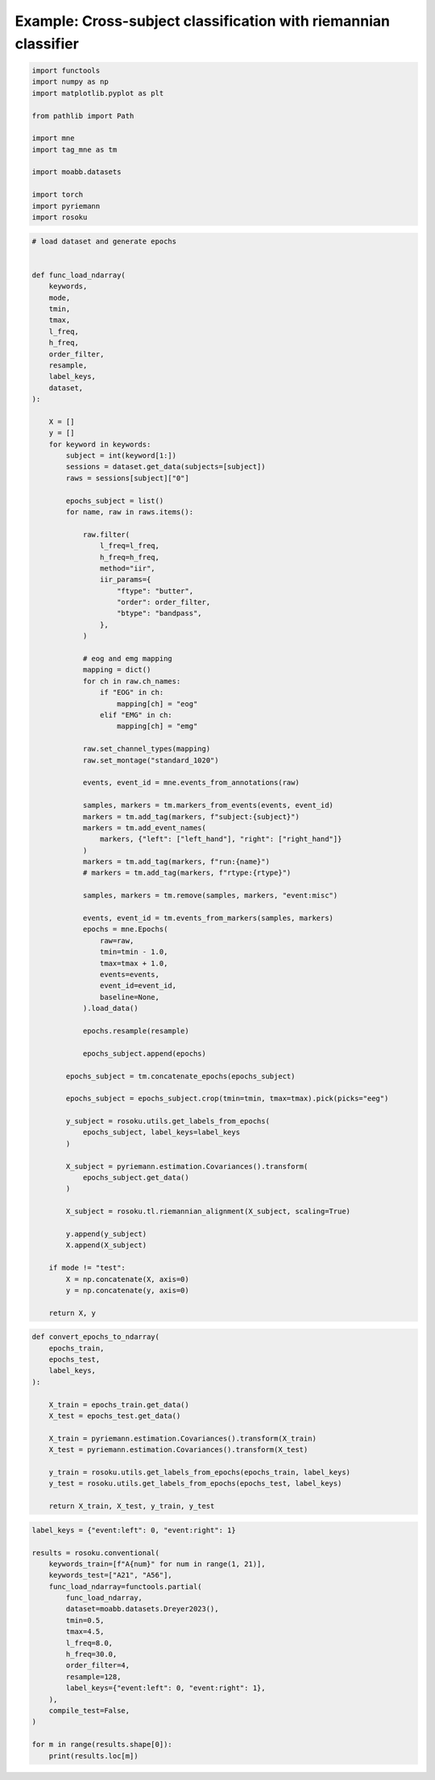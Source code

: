 
.. DO NOT EDIT.
.. THIS FILE WAS AUTOMATICALLY GENERATED BY SPHINX-GALLERY.
.. TO MAKE CHANGES, EDIT THE SOURCE PYTHON FILE:
.. "auto_examples/example_cross-subject-classification-riemannian.py"
.. LINE NUMBERS ARE GIVEN BELOW.

.. only:: html

    .. note::
        :class: sphx-glr-download-link-note

        :ref:`Go to the end <sphx_glr_download_auto_examples_example_cross-subject-classification-riemannian.py>`
        to download the full example code.

.. rst-class:: sphx-glr-example-title

.. _sphx_glr_auto_examples_example_cross-subject-classification-riemannian.py:


Example: Cross-subject classification with riemannian classifier
================================================================

.. GENERATED FROM PYTHON SOURCE LINES 7-22

.. code-block:: Python

    import functools
    import numpy as np
    import matplotlib.pyplot as plt

    from pathlib import Path

    import mne
    import tag_mne as tm

    import moabb.datasets

    import torch
    import pyriemann
    import rosoku








.. GENERATED FROM PYTHON SOURCE LINES 23-122

.. code-block:: Python


    # load dataset and generate epochs


    def func_load_ndarray(
        keywords,
        mode,
        tmin,
        tmax,
        l_freq,
        h_freq,
        order_filter,
        resample,
        label_keys,
        dataset,
    ):

        X = []
        y = []
        for keyword in keywords:
            subject = int(keyword[1:])
            sessions = dataset.get_data(subjects=[subject])
            raws = sessions[subject]["0"]

            epochs_subject = list()
            for name, raw in raws.items():

                raw.filter(
                    l_freq=l_freq,
                    h_freq=h_freq,
                    method="iir",
                    iir_params={
                        "ftype": "butter",
                        "order": order_filter,
                        "btype": "bandpass",
                    },
                )

                # eog and emg mapping
                mapping = dict()
                for ch in raw.ch_names:
                    if "EOG" in ch:
                        mapping[ch] = "eog"
                    elif "EMG" in ch:
                        mapping[ch] = "emg"

                raw.set_channel_types(mapping)
                raw.set_montage("standard_1020")

                events, event_id = mne.events_from_annotations(raw)

                samples, markers = tm.markers_from_events(events, event_id)
                markers = tm.add_tag(markers, f"subject:{subject}")
                markers = tm.add_event_names(
                    markers, {"left": ["left_hand"], "right": ["right_hand"]}
                )
                markers = tm.add_tag(markers, f"run:{name}")
                # markers = tm.add_tag(markers, f"rtype:{rtype}")

                samples, markers = tm.remove(samples, markers, "event:misc")

                events, event_id = tm.events_from_markers(samples, markers)
                epochs = mne.Epochs(
                    raw=raw,
                    tmin=tmin - 1.0,
                    tmax=tmax + 1.0,
                    events=events,
                    event_id=event_id,
                    baseline=None,
                ).load_data()

                epochs.resample(resample)

                epochs_subject.append(epochs)

            epochs_subject = tm.concatenate_epochs(epochs_subject)

            epochs_subject = epochs_subject.crop(tmin=tmin, tmax=tmax).pick(picks="eeg")

            y_subject = rosoku.utils.get_labels_from_epochs(
                epochs_subject, label_keys=label_keys
            )

            X_subject = pyriemann.estimation.Covariances().transform(
                epochs_subject.get_data()
            )

            X_subject = rosoku.tl.riemannian_alignment(X_subject, scaling=True)

            y.append(y_subject)
            X.append(X_subject)

        if mode != "test":
            X = np.concatenate(X, axis=0)
            y = np.concatenate(y, axis=0)

        return X, y









.. GENERATED FROM PYTHON SOURCE LINES 123-143

.. code-block:: Python



    def convert_epochs_to_ndarray(
        epochs_train,
        epochs_test,
        label_keys,
    ):

        X_train = epochs_train.get_data()
        X_test = epochs_test.get_data()

        X_train = pyriemann.estimation.Covariances().transform(X_train)
        X_test = pyriemann.estimation.Covariances().transform(X_test)

        y_train = rosoku.utils.get_labels_from_epochs(epochs_train, label_keys)
        y_test = rosoku.utils.get_labels_from_epochs(epochs_test, label_keys)

        return X_train, X_test, y_train, y_test









.. GENERATED FROM PYTHON SOURCE LINES 144-165

.. code-block:: Python

    label_keys = {"event:left": 0, "event:right": 1}

    results = rosoku.conventional(
        keywords_train=[f"A{num}" for num in range(1, 21)],
        keywords_test=["A21", "A56"],
        func_load_ndarray=functools.partial(
            func_load_ndarray,
            dataset=moabb.datasets.Dreyer2023(),
            tmin=0.5,
            tmax=4.5,
            l_freq=8.0,
            h_freq=30.0,
            order_filter=4,
            resample=128,
            label_keys={"event:left": 0, "event:right": 1},
        ),
        compile_test=False,
    )

    for m in range(results.shape[0]):
        print(results.loc[m])




.. rst-class:: sphx-glr-script-out

 .. code-block:: none

    0it [00:00, ?it/s]    9it [00:00, 25540.42it/s]
    Reading 0 ... 230399  =      0.000 ...   449.998 secs...
    Reading 0 ... 230399  =      0.000 ...   449.998 secs...
    Reading 0 ... 230911  =      0.000 ...   450.998 secs...
    Reading 0 ... 230911  =      0.000 ...   450.998 secs...
    Reading 0 ... 230911  =      0.000 ...   450.998 secs...
    No stim channel nor annotations found, skipping setting annotations.
    No stim channel nor annotations found, skipping setting annotations.
    No stim channel nor annotations found, skipping setting annotations.
    No stim channel nor annotations found, skipping setting annotations.
    No stim channel nor annotations found, skipping setting annotations.
    Filtering raw data in 1 contiguous segment
    Setting up band-pass filter from 8 - 30 Hz

    IIR filter parameters
    ---------------------
    Butterworth bandpass zero-phase (two-pass forward and reverse) non-causal filter:
    - Filter order 16 (effective, after forward-backward)
    - Cutoffs at 8.00, 30.00 Hz: -6.02, -6.02 dB

    Used Annotations descriptions: [np.str_('32769'), np.str_('32770'), np.str_('33282'), np.str_('768'), np.str_('781'), np.str_('786'), np.str_('800'), np.str_('left_hand'), np.str_('right_hand')]
    Not setting metadata
    40 matching events found
    No baseline correction applied
    0 projection items activated
    Using data from preloaded Raw for 40 events and 3073 original time points ...
    0 bad epochs dropped
    Filtering raw data in 1 contiguous segment
    Setting up band-pass filter from 8 - 30 Hz

    IIR filter parameters
    ---------------------
    Butterworth bandpass zero-phase (two-pass forward and reverse) non-causal filter:
    - Filter order 16 (effective, after forward-backward)
    - Cutoffs at 8.00, 30.00 Hz: -6.02, -6.02 dB

    Used Annotations descriptions: [np.str_('32769'), np.str_('32770'), np.str_('33282'), np.str_('33284'), np.str_('768'), np.str_('781'), np.str_('786'), np.str_('800'), np.str_('left_hand'), np.str_('right_hand')]
    Not setting metadata
    40 matching events found
    No baseline correction applied
    0 projection items activated
    Using data from preloaded Raw for 40 events and 3073 original time points ...
    0 bad epochs dropped
    Filtering raw data in 1 contiguous segment
    Setting up band-pass filter from 8 - 30 Hz

    IIR filter parameters
    ---------------------
    Butterworth bandpass zero-phase (two-pass forward and reverse) non-causal filter:
    - Filter order 16 (effective, after forward-backward)
    - Cutoffs at 8.00, 30.00 Hz: -6.02, -6.02 dB

    Used Annotations descriptions: [np.str_('1010'), np.str_('32769'), np.str_('32770'), np.str_('33281'), np.str_('33282'), np.str_('768'), np.str_('781'), np.str_('786'), np.str_('800'), np.str_('left_hand'), np.str_('right_hand')]
    Not setting metadata
    40 matching events found
    No baseline correction applied
    0 projection items activated
    Using data from preloaded Raw for 40 events and 3073 original time points ...
    0 bad epochs dropped
    Filtering raw data in 1 contiguous segment
    Setting up band-pass filter from 8 - 30 Hz

    IIR filter parameters
    ---------------------
    Butterworth bandpass zero-phase (two-pass forward and reverse) non-causal filter:
    - Filter order 16 (effective, after forward-backward)
    - Cutoffs at 8.00, 30.00 Hz: -6.02, -6.02 dB

    Used Annotations descriptions: [np.str_('1010'), np.str_('32769'), np.str_('32770'), np.str_('33281'), np.str_('33282'), np.str_('768'), np.str_('781'), np.str_('786'), np.str_('800'), np.str_('left_hand'), np.str_('right_hand')]
    Not setting metadata
    40 matching events found
    No baseline correction applied
    0 projection items activated
    Using data from preloaded Raw for 40 events and 3073 original time points ...
    0 bad epochs dropped
    Filtering raw data in 1 contiguous segment
    Setting up band-pass filter from 8 - 30 Hz

    IIR filter parameters
    ---------------------
    Butterworth bandpass zero-phase (two-pass forward and reverse) non-causal filter:
    - Filter order 16 (effective, after forward-backward)
    - Cutoffs at 8.00, 30.00 Hz: -6.02, -6.02 dB

    Used Annotations descriptions: [np.str_('1010'), np.str_('32769'), np.str_('32770'), np.str_('33281'), np.str_('33282'), np.str_('768'), np.str_('781'), np.str_('786'), np.str_('800'), np.str_('left_hand'), np.str_('right_hand')]
    Not setting metadata
    40 matching events found
    No baseline correction applied
    0 projection items activated
    Using data from preloaded Raw for 40 events and 3073 original time points ...
    0 bad epochs dropped
    /home/skojima/miniconda3/envs/sphinx/lib/python3.11/site-packages/tag_mne/mne_utils.py:14: RuntimeWarning: Concatenation of Annotations within Epochs is not supported yet. All annotations will be dropped.
      return mne.concatenate_epochs(epochs_list, add_offset)
    Not setting metadata
    200 matching events found
    No baseline correction applied
    0it [00:00, ?it/s]    9it [00:00, 17268.41it/s]
    Reading 0 ... 230911  =      0.000 ...   450.998 secs...
    Reading 0 ... 230911  =      0.000 ...   450.998 secs...
    Reading 0 ... 230911  =      0.000 ...   450.998 secs...
    Reading 0 ... 230911  =      0.000 ...   450.998 secs...
    Reading 0 ... 230911  =      0.000 ...   450.998 secs...
    No stim channel nor annotations found, skipping setting annotations.
    No stim channel nor annotations found, skipping setting annotations.
    No stim channel nor annotations found, skipping setting annotations.
    No stim channel nor annotations found, skipping setting annotations.
    No stim channel nor annotations found, skipping setting annotations.
    Filtering raw data in 1 contiguous segment
    Setting up band-pass filter from 8 - 30 Hz

    IIR filter parameters
    ---------------------
    Butterworth bandpass zero-phase (two-pass forward and reverse) non-causal filter:
    - Filter order 16 (effective, after forward-backward)
    - Cutoffs at 8.00, 30.00 Hz: -6.02, -6.02 dB

    Used Annotations descriptions: [np.str_('1010'), np.str_('32769'), np.str_('32770'), np.str_('33281'), np.str_('33282'), np.str_('768'), np.str_('781'), np.str_('786'), np.str_('800'), np.str_('left_hand'), np.str_('right_hand')]
    Not setting metadata
    40 matching events found
    No baseline correction applied
    0 projection items activated
    Using data from preloaded Raw for 40 events and 3073 original time points ...
    0 bad epochs dropped
    Filtering raw data in 1 contiguous segment
    Setting up band-pass filter from 8 - 30 Hz

    IIR filter parameters
    ---------------------
    Butterworth bandpass zero-phase (two-pass forward and reverse) non-causal filter:
    - Filter order 16 (effective, after forward-backward)
    - Cutoffs at 8.00, 30.00 Hz: -6.02, -6.02 dB

    Used Annotations descriptions: [np.str_('1010'), np.str_('32769'), np.str_('32770'), np.str_('33281'), np.str_('33282'), np.str_('768'), np.str_('781'), np.str_('786'), np.str_('800'), np.str_('left_hand'), np.str_('right_hand')]
    Not setting metadata
    40 matching events found
    No baseline correction applied
    0 projection items activated
    Using data from preloaded Raw for 40 events and 3073 original time points ...
    0 bad epochs dropped
    Filtering raw data in 1 contiguous segment
    Setting up band-pass filter from 8 - 30 Hz

    IIR filter parameters
    ---------------------
    Butterworth bandpass zero-phase (two-pass forward and reverse) non-causal filter:
    - Filter order 16 (effective, after forward-backward)
    - Cutoffs at 8.00, 30.00 Hz: -6.02, -6.02 dB

    Used Annotations descriptions: [np.str_('1010'), np.str_('32769'), np.str_('32770'), np.str_('33281'), np.str_('33282'), np.str_('768'), np.str_('781'), np.str_('786'), np.str_('800'), np.str_('left_hand'), np.str_('right_hand')]
    Not setting metadata
    40 matching events found
    No baseline correction applied
    0 projection items activated
    Using data from preloaded Raw for 40 events and 3073 original time points ...
    0 bad epochs dropped
    Filtering raw data in 1 contiguous segment
    Setting up band-pass filter from 8 - 30 Hz

    IIR filter parameters
    ---------------------
    Butterworth bandpass zero-phase (two-pass forward and reverse) non-causal filter:
    - Filter order 16 (effective, after forward-backward)
    - Cutoffs at 8.00, 30.00 Hz: -6.02, -6.02 dB

    Used Annotations descriptions: [np.str_('1010'), np.str_('32769'), np.str_('32770'), np.str_('33281'), np.str_('33282'), np.str_('768'), np.str_('781'), np.str_('786'), np.str_('800'), np.str_('left_hand'), np.str_('right_hand')]
    Not setting metadata
    40 matching events found
    No baseline correction applied
    0 projection items activated
    Using data from preloaded Raw for 40 events and 3073 original time points ...
    0 bad epochs dropped
    Filtering raw data in 1 contiguous segment
    Setting up band-pass filter from 8 - 30 Hz

    IIR filter parameters
    ---------------------
    Butterworth bandpass zero-phase (two-pass forward and reverse) non-causal filter:
    - Filter order 16 (effective, after forward-backward)
    - Cutoffs at 8.00, 30.00 Hz: -6.02, -6.02 dB

    Used Annotations descriptions: [np.str_('1010'), np.str_('32769'), np.str_('32770'), np.str_('33281'), np.str_('33282'), np.str_('768'), np.str_('781'), np.str_('786'), np.str_('800'), np.str_('left_hand'), np.str_('right_hand')]
    Not setting metadata
    40 matching events found
    No baseline correction applied
    0 projection items activated
    Using data from preloaded Raw for 40 events and 3073 original time points ...
    0 bad epochs dropped
    /home/skojima/miniconda3/envs/sphinx/lib/python3.11/site-packages/tag_mne/mne_utils.py:14: RuntimeWarning: Concatenation of Annotations within Epochs is not supported yet. All annotations will be dropped.
      return mne.concatenate_epochs(epochs_list, add_offset)
    Not setting metadata
    200 matching events found
    No baseline correction applied
    0it [00:00, ?it/s]    9it [00:00, 17057.72it/s]
    Reading 0 ... 230911  =      0.000 ...   450.998 secs...
    Reading 0 ... 230911  =      0.000 ...   450.998 secs...
    Reading 0 ... 230911  =      0.000 ...   450.998 secs...
    Reading 0 ... 230911  =      0.000 ...   450.998 secs...
    Reading 0 ... 230911  =      0.000 ...   450.998 secs...
    No stim channel nor annotations found, skipping setting annotations.
    No stim channel nor annotations found, skipping setting annotations.
    No stim channel nor annotations found, skipping setting annotations.
    No stim channel nor annotations found, skipping setting annotations.
    No stim channel nor annotations found, skipping setting annotations.
    Filtering raw data in 1 contiguous segment
    Setting up band-pass filter from 8 - 30 Hz

    IIR filter parameters
    ---------------------
    Butterworth bandpass zero-phase (two-pass forward and reverse) non-causal filter:
    - Filter order 16 (effective, after forward-backward)
    - Cutoffs at 8.00, 30.00 Hz: -6.02, -6.02 dB

    Used Annotations descriptions: [np.str_('1010'), np.str_('32769'), np.str_('32770'), np.str_('33281'), np.str_('33282'), np.str_('768'), np.str_('781'), np.str_('786'), np.str_('800'), np.str_('left_hand'), np.str_('right_hand')]
    Not setting metadata
    40 matching events found
    No baseline correction applied
    0 projection items activated
    Using data from preloaded Raw for 40 events and 3073 original time points ...
    0 bad epochs dropped
    Filtering raw data in 1 contiguous segment
    Setting up band-pass filter from 8 - 30 Hz

    IIR filter parameters
    ---------------------
    Butterworth bandpass zero-phase (two-pass forward and reverse) non-causal filter:
    - Filter order 16 (effective, after forward-backward)
    - Cutoffs at 8.00, 30.00 Hz: -6.02, -6.02 dB

    Used Annotations descriptions: [np.str_('1010'), np.str_('32769'), np.str_('32770'), np.str_('33281'), np.str_('33282'), np.str_('768'), np.str_('781'), np.str_('786'), np.str_('800'), np.str_('left_hand'), np.str_('right_hand')]
    Not setting metadata
    40 matching events found
    No baseline correction applied
    0 projection items activated
    Using data from preloaded Raw for 40 events and 3073 original time points ...
    0 bad epochs dropped
    Filtering raw data in 1 contiguous segment
    Setting up band-pass filter from 8 - 30 Hz

    IIR filter parameters
    ---------------------
    Butterworth bandpass zero-phase (two-pass forward and reverse) non-causal filter:
    - Filter order 16 (effective, after forward-backward)
    - Cutoffs at 8.00, 30.00 Hz: -6.02, -6.02 dB

    Used Annotations descriptions: [np.str_('1010'), np.str_('32769'), np.str_('32770'), np.str_('33281'), np.str_('33282'), np.str_('768'), np.str_('781'), np.str_('786'), np.str_('800'), np.str_('left_hand'), np.str_('right_hand')]
    Not setting metadata
    40 matching events found
    No baseline correction applied
    0 projection items activated
    Using data from preloaded Raw for 40 events and 3073 original time points ...
    0 bad epochs dropped
    Filtering raw data in 1 contiguous segment
    Setting up band-pass filter from 8 - 30 Hz

    IIR filter parameters
    ---------------------
    Butterworth bandpass zero-phase (two-pass forward and reverse) non-causal filter:
    - Filter order 16 (effective, after forward-backward)
    - Cutoffs at 8.00, 30.00 Hz: -6.02, -6.02 dB

    Used Annotations descriptions: [np.str_('1010'), np.str_('32769'), np.str_('32770'), np.str_('33281'), np.str_('33282'), np.str_('768'), np.str_('781'), np.str_('786'), np.str_('800'), np.str_('left_hand'), np.str_('right_hand')]
    Not setting metadata
    40 matching events found
    No baseline correction applied
    0 projection items activated
    Using data from preloaded Raw for 40 events and 3073 original time points ...
    0 bad epochs dropped
    Filtering raw data in 1 contiguous segment
    Setting up band-pass filter from 8 - 30 Hz

    IIR filter parameters
    ---------------------
    Butterworth bandpass zero-phase (two-pass forward and reverse) non-causal filter:
    - Filter order 16 (effective, after forward-backward)
    - Cutoffs at 8.00, 30.00 Hz: -6.02, -6.02 dB

    Used Annotations descriptions: [np.str_('1010'), np.str_('32769'), np.str_('32770'), np.str_('33281'), np.str_('33282'), np.str_('768'), np.str_('781'), np.str_('786'), np.str_('800'), np.str_('left_hand'), np.str_('right_hand')]
    Not setting metadata
    40 matching events found
    No baseline correction applied
    0 projection items activated
    Using data from preloaded Raw for 40 events and 3073 original time points ...
    0 bad epochs dropped
    /home/skojima/miniconda3/envs/sphinx/lib/python3.11/site-packages/tag_mne/mne_utils.py:14: RuntimeWarning: Concatenation of Annotations within Epochs is not supported yet. All annotations will be dropped.
      return mne.concatenate_epochs(epochs_list, add_offset)
    Not setting metadata
    200 matching events found
    No baseline correction applied
    0it [00:00, ?it/s]    9it [00:00, 16740.02it/s]
    Reading 0 ... 230911  =      0.000 ...   450.998 secs...
    Reading 0 ... 230911  =      0.000 ...   450.998 secs...
    Reading 0 ... 230911  =      0.000 ...   450.998 secs...
    Reading 0 ... 230911  =      0.000 ...   450.998 secs...
    Reading 0 ... 230911  =      0.000 ...   450.998 secs...
    No stim channel nor annotations found, skipping setting annotations.
    No stim channel nor annotations found, skipping setting annotations.
    No stim channel nor annotations found, skipping setting annotations.
    No stim channel nor annotations found, skipping setting annotations.
    No stim channel nor annotations found, skipping setting annotations.
    Filtering raw data in 1 contiguous segment
    Setting up band-pass filter from 8 - 30 Hz

    IIR filter parameters
    ---------------------
    Butterworth bandpass zero-phase (two-pass forward and reverse) non-causal filter:
    - Filter order 16 (effective, after forward-backward)
    - Cutoffs at 8.00, 30.00 Hz: -6.02, -6.02 dB

    Used Annotations descriptions: [np.str_('1010'), np.str_('32769'), np.str_('32770'), np.str_('33281'), np.str_('33282'), np.str_('768'), np.str_('781'), np.str_('786'), np.str_('800'), np.str_('left_hand'), np.str_('right_hand')]
    Not setting metadata
    40 matching events found
    No baseline correction applied
    0 projection items activated
    Using data from preloaded Raw for 40 events and 3073 original time points ...
    0 bad epochs dropped
    Filtering raw data in 1 contiguous segment
    Setting up band-pass filter from 8 - 30 Hz

    IIR filter parameters
    ---------------------
    Butterworth bandpass zero-phase (two-pass forward and reverse) non-causal filter:
    - Filter order 16 (effective, after forward-backward)
    - Cutoffs at 8.00, 30.00 Hz: -6.02, -6.02 dB

    Used Annotations descriptions: [np.str_('1010'), np.str_('32769'), np.str_('32770'), np.str_('33281'), np.str_('33282'), np.str_('768'), np.str_('781'), np.str_('786'), np.str_('800'), np.str_('left_hand'), np.str_('right_hand')]
    Not setting metadata
    40 matching events found
    No baseline correction applied
    0 projection items activated
    Using data from preloaded Raw for 40 events and 3073 original time points ...
    0 bad epochs dropped
    Filtering raw data in 1 contiguous segment
    Setting up band-pass filter from 8 - 30 Hz

    IIR filter parameters
    ---------------------
    Butterworth bandpass zero-phase (two-pass forward and reverse) non-causal filter:
    - Filter order 16 (effective, after forward-backward)
    - Cutoffs at 8.00, 30.00 Hz: -6.02, -6.02 dB

    Used Annotations descriptions: [np.str_('1010'), np.str_('32769'), np.str_('32770'), np.str_('33281'), np.str_('33282'), np.str_('768'), np.str_('781'), np.str_('786'), np.str_('800'), np.str_('left_hand'), np.str_('right_hand')]
    Not setting metadata
    40 matching events found
    No baseline correction applied
    0 projection items activated
    Using data from preloaded Raw for 40 events and 3073 original time points ...
    0 bad epochs dropped
    Filtering raw data in 1 contiguous segment
    Setting up band-pass filter from 8 - 30 Hz

    IIR filter parameters
    ---------------------
    Butterworth bandpass zero-phase (two-pass forward and reverse) non-causal filter:
    - Filter order 16 (effective, after forward-backward)
    - Cutoffs at 8.00, 30.00 Hz: -6.02, -6.02 dB

    Used Annotations descriptions: [np.str_('1010'), np.str_('32769'), np.str_('32770'), np.str_('33281'), np.str_('33282'), np.str_('768'), np.str_('781'), np.str_('786'), np.str_('800'), np.str_('left_hand'), np.str_('right_hand')]
    Not setting metadata
    40 matching events found
    No baseline correction applied
    0 projection items activated
    Using data from preloaded Raw for 40 events and 3073 original time points ...
    0 bad epochs dropped
    Filtering raw data in 1 contiguous segment
    Setting up band-pass filter from 8 - 30 Hz

    IIR filter parameters
    ---------------------
    Butterworth bandpass zero-phase (two-pass forward and reverse) non-causal filter:
    - Filter order 16 (effective, after forward-backward)
    - Cutoffs at 8.00, 30.00 Hz: -6.02, -6.02 dB

    Used Annotations descriptions: [np.str_('1010'), np.str_('32769'), np.str_('32770'), np.str_('33281'), np.str_('33282'), np.str_('768'), np.str_('781'), np.str_('786'), np.str_('800'), np.str_('left_hand'), np.str_('right_hand')]
    Not setting metadata
    40 matching events found
    No baseline correction applied
    0 projection items activated
    Using data from preloaded Raw for 40 events and 3073 original time points ...
    0 bad epochs dropped
    /home/skojima/miniconda3/envs/sphinx/lib/python3.11/site-packages/tag_mne/mne_utils.py:14: RuntimeWarning: Concatenation of Annotations within Epochs is not supported yet. All annotations will be dropped.
      return mne.concatenate_epochs(epochs_list, add_offset)
    Not setting metadata
    200 matching events found
    No baseline correction applied
    0it [00:00, ?it/s]    9it [00:00, 16740.02it/s]
    Reading 0 ... 230911  =      0.000 ...   450.998 secs...
    Reading 0 ... 230911  =      0.000 ...   450.998 secs...
    Reading 0 ... 230911  =      0.000 ...   450.998 secs...
    Reading 0 ... 230911  =      0.000 ...   450.998 secs...
    Reading 0 ... 230911  =      0.000 ...   450.998 secs...
    No stim channel nor annotations found, skipping setting annotations.
    No stim channel nor annotations found, skipping setting annotations.
    No stim channel nor annotations found, skipping setting annotations.
    No stim channel nor annotations found, skipping setting annotations.
    No stim channel nor annotations found, skipping setting annotations.
    Filtering raw data in 1 contiguous segment
    Setting up band-pass filter from 8 - 30 Hz

    IIR filter parameters
    ---------------------
    Butterworth bandpass zero-phase (two-pass forward and reverse) non-causal filter:
    - Filter order 16 (effective, after forward-backward)
    - Cutoffs at 8.00, 30.00 Hz: -6.02, -6.02 dB

    Used Annotations descriptions: [np.str_('1010'), np.str_('32769'), np.str_('32770'), np.str_('33281'), np.str_('33282'), np.str_('768'), np.str_('781'), np.str_('786'), np.str_('800'), np.str_('left_hand'), np.str_('right_hand')]
    Not setting metadata
    40 matching events found
    No baseline correction applied
    0 projection items activated
    Using data from preloaded Raw for 40 events and 3073 original time points ...
    0 bad epochs dropped
    Filtering raw data in 1 contiguous segment
    Setting up band-pass filter from 8 - 30 Hz

    IIR filter parameters
    ---------------------
    Butterworth bandpass zero-phase (two-pass forward and reverse) non-causal filter:
    - Filter order 16 (effective, after forward-backward)
    - Cutoffs at 8.00, 30.00 Hz: -6.02, -6.02 dB

    Used Annotations descriptions: [np.str_('1010'), np.str_('32769'), np.str_('32770'), np.str_('33281'), np.str_('33282'), np.str_('768'), np.str_('781'), np.str_('786'), np.str_('800'), np.str_('left_hand'), np.str_('right_hand')]
    Not setting metadata
    40 matching events found
    No baseline correction applied
    0 projection items activated
    Using data from preloaded Raw for 40 events and 3073 original time points ...
    0 bad epochs dropped
    Filtering raw data in 1 contiguous segment
    Setting up band-pass filter from 8 - 30 Hz

    IIR filter parameters
    ---------------------
    Butterworth bandpass zero-phase (two-pass forward and reverse) non-causal filter:
    - Filter order 16 (effective, after forward-backward)
    - Cutoffs at 8.00, 30.00 Hz: -6.02, -6.02 dB

    Used Annotations descriptions: [np.str_('1010'), np.str_('32769'), np.str_('32770'), np.str_('33281'), np.str_('33282'), np.str_('768'), np.str_('781'), np.str_('786'), np.str_('800'), np.str_('left_hand'), np.str_('right_hand')]
    Not setting metadata
    40 matching events found
    No baseline correction applied
    0 projection items activated
    Using data from preloaded Raw for 40 events and 3073 original time points ...
    0 bad epochs dropped
    Filtering raw data in 1 contiguous segment
    Setting up band-pass filter from 8 - 30 Hz

    IIR filter parameters
    ---------------------
    Butterworth bandpass zero-phase (two-pass forward and reverse) non-causal filter:
    - Filter order 16 (effective, after forward-backward)
    - Cutoffs at 8.00, 30.00 Hz: -6.02, -6.02 dB

    Used Annotations descriptions: [np.str_('1010'), np.str_('32769'), np.str_('32770'), np.str_('33281'), np.str_('33282'), np.str_('768'), np.str_('781'), np.str_('786'), np.str_('800'), np.str_('left_hand'), np.str_('right_hand')]
    Not setting metadata
    40 matching events found
    No baseline correction applied
    0 projection items activated
    Using data from preloaded Raw for 40 events and 3073 original time points ...
    0 bad epochs dropped
    Filtering raw data in 1 contiguous segment
    Setting up band-pass filter from 8 - 30 Hz

    IIR filter parameters
    ---------------------
    Butterworth bandpass zero-phase (two-pass forward and reverse) non-causal filter:
    - Filter order 16 (effective, after forward-backward)
    - Cutoffs at 8.00, 30.00 Hz: -6.02, -6.02 dB

    Used Annotations descriptions: [np.str_('1010'), np.str_('32769'), np.str_('32770'), np.str_('33281'), np.str_('33282'), np.str_('768'), np.str_('781'), np.str_('786'), np.str_('800'), np.str_('left_hand'), np.str_('right_hand')]
    Not setting metadata
    40 matching events found
    No baseline correction applied
    0 projection items activated
    Using data from preloaded Raw for 40 events and 3073 original time points ...
    0 bad epochs dropped
    /home/skojima/miniconda3/envs/sphinx/lib/python3.11/site-packages/tag_mne/mne_utils.py:14: RuntimeWarning: Concatenation of Annotations within Epochs is not supported yet. All annotations will be dropped.
      return mne.concatenate_epochs(epochs_list, add_offset)
    Not setting metadata
    200 matching events found
    No baseline correction applied
    0it [00:00, ?it/s]    9it [00:00, 16702.98it/s]
    Reading 0 ... 230911  =      0.000 ...   450.998 secs...
    Reading 0 ... 230911  =      0.000 ...   450.998 secs...
    Reading 0 ... 230911  =      0.000 ...   450.998 secs...
    Reading 0 ... 230911  =      0.000 ...   450.998 secs...
    Reading 0 ... 230911  =      0.000 ...   450.998 secs...
    No stim channel nor annotations found, skipping setting annotations.
    No stim channel nor annotations found, skipping setting annotations.
    No stim channel nor annotations found, skipping setting annotations.
    No stim channel nor annotations found, skipping setting annotations.
    No stim channel nor annotations found, skipping setting annotations.
    Filtering raw data in 1 contiguous segment
    Setting up band-pass filter from 8 - 30 Hz

    IIR filter parameters
    ---------------------
    Butterworth bandpass zero-phase (two-pass forward and reverse) non-causal filter:
    - Filter order 16 (effective, after forward-backward)
    - Cutoffs at 8.00, 30.00 Hz: -6.02, -6.02 dB

    Used Annotations descriptions: [np.str_('1010'), np.str_('32769'), np.str_('32770'), np.str_('33281'), np.str_('33282'), np.str_('768'), np.str_('781'), np.str_('786'), np.str_('800'), np.str_('left_hand'), np.str_('right_hand')]
    Not setting metadata
    40 matching events found
    No baseline correction applied
    0 projection items activated
    Using data from preloaded Raw for 40 events and 3073 original time points ...
    0 bad epochs dropped
    Filtering raw data in 1 contiguous segment
    Setting up band-pass filter from 8 - 30 Hz

    IIR filter parameters
    ---------------------
    Butterworth bandpass zero-phase (two-pass forward and reverse) non-causal filter:
    - Filter order 16 (effective, after forward-backward)
    - Cutoffs at 8.00, 30.00 Hz: -6.02, -6.02 dB

    Used Annotations descriptions: [np.str_('1010'), np.str_('32769'), np.str_('32770'), np.str_('33281'), np.str_('33282'), np.str_('768'), np.str_('781'), np.str_('786'), np.str_('800'), np.str_('left_hand'), np.str_('right_hand')]
    Not setting metadata
    40 matching events found
    No baseline correction applied
    0 projection items activated
    Using data from preloaded Raw for 40 events and 3073 original time points ...
    0 bad epochs dropped
    Filtering raw data in 1 contiguous segment
    Setting up band-pass filter from 8 - 30 Hz

    IIR filter parameters
    ---------------------
    Butterworth bandpass zero-phase (two-pass forward and reverse) non-causal filter:
    - Filter order 16 (effective, after forward-backward)
    - Cutoffs at 8.00, 30.00 Hz: -6.02, -6.02 dB

    Used Annotations descriptions: [np.str_('1010'), np.str_('32769'), np.str_('32770'), np.str_('33281'), np.str_('33282'), np.str_('768'), np.str_('781'), np.str_('786'), np.str_('800'), np.str_('left_hand'), np.str_('right_hand')]
    Not setting metadata
    40 matching events found
    No baseline correction applied
    0 projection items activated
    Using data from preloaded Raw for 40 events and 3073 original time points ...
    0 bad epochs dropped
    Filtering raw data in 1 contiguous segment
    Setting up band-pass filter from 8 - 30 Hz

    IIR filter parameters
    ---------------------
    Butterworth bandpass zero-phase (two-pass forward and reverse) non-causal filter:
    - Filter order 16 (effective, after forward-backward)
    - Cutoffs at 8.00, 30.00 Hz: -6.02, -6.02 dB

    Used Annotations descriptions: [np.str_('1010'), np.str_('32769'), np.str_('32770'), np.str_('33281'), np.str_('33282'), np.str_('768'), np.str_('781'), np.str_('786'), np.str_('800'), np.str_('left_hand'), np.str_('right_hand')]
    Not setting metadata
    40 matching events found
    No baseline correction applied
    0 projection items activated
    Using data from preloaded Raw for 40 events and 3073 original time points ...
    0 bad epochs dropped
    Filtering raw data in 1 contiguous segment
    Setting up band-pass filter from 8 - 30 Hz

    IIR filter parameters
    ---------------------
    Butterworth bandpass zero-phase (two-pass forward and reverse) non-causal filter:
    - Filter order 16 (effective, after forward-backward)
    - Cutoffs at 8.00, 30.00 Hz: -6.02, -6.02 dB

    Used Annotations descriptions: [np.str_('1010'), np.str_('32769'), np.str_('32770'), np.str_('33281'), np.str_('33282'), np.str_('768'), np.str_('781'), np.str_('786'), np.str_('800'), np.str_('left_hand'), np.str_('right_hand')]
    Not setting metadata
    40 matching events found
    No baseline correction applied
    0 projection items activated
    Using data from preloaded Raw for 40 events and 3073 original time points ...
    0 bad epochs dropped
    /home/skojima/miniconda3/envs/sphinx/lib/python3.11/site-packages/tag_mne/mne_utils.py:14: RuntimeWarning: Concatenation of Annotations within Epochs is not supported yet. All annotations will be dropped.
      return mne.concatenate_epochs(epochs_list, add_offset)
    Not setting metadata
    200 matching events found
    No baseline correction applied
    0it [00:00, ?it/s]    9it [00:00, 16412.49it/s]
    Reading 0 ... 230911  =      0.000 ...   450.998 secs...
    Reading 0 ... 230911  =      0.000 ...   450.998 secs...
    Reading 0 ... 230911  =      0.000 ...   450.998 secs...
    Reading 0 ... 230911  =      0.000 ...   450.998 secs...
    Reading 0 ... 230911  =      0.000 ...   450.998 secs...
    No stim channel nor annotations found, skipping setting annotations.
    No stim channel nor annotations found, skipping setting annotations.
    No stim channel nor annotations found, skipping setting annotations.
    No stim channel nor annotations found, skipping setting annotations.
    No stim channel nor annotations found, skipping setting annotations.
    Filtering raw data in 1 contiguous segment
    Setting up band-pass filter from 8 - 30 Hz

    IIR filter parameters
    ---------------------
    Butterworth bandpass zero-phase (two-pass forward and reverse) non-causal filter:
    - Filter order 16 (effective, after forward-backward)
    - Cutoffs at 8.00, 30.00 Hz: -6.02, -6.02 dB

    Used Annotations descriptions: [np.str_('1010'), np.str_('32769'), np.str_('32770'), np.str_('33281'), np.str_('33282'), np.str_('768'), np.str_('781'), np.str_('786'), np.str_('800'), np.str_('left_hand'), np.str_('right_hand')]
    Not setting metadata
    40 matching events found
    No baseline correction applied
    0 projection items activated
    Using data from preloaded Raw for 40 events and 3073 original time points ...
    0 bad epochs dropped
    Filtering raw data in 1 contiguous segment
    Setting up band-pass filter from 8 - 30 Hz

    IIR filter parameters
    ---------------------
    Butterworth bandpass zero-phase (two-pass forward and reverse) non-causal filter:
    - Filter order 16 (effective, after forward-backward)
    - Cutoffs at 8.00, 30.00 Hz: -6.02, -6.02 dB

    Used Annotations descriptions: [np.str_('1010'), np.str_('32769'), np.str_('32770'), np.str_('33281'), np.str_('33282'), np.str_('768'), np.str_('781'), np.str_('786'), np.str_('800'), np.str_('left_hand'), np.str_('right_hand')]
    Not setting metadata
    40 matching events found
    No baseline correction applied
    0 projection items activated
    Using data from preloaded Raw for 40 events and 3073 original time points ...
    0 bad epochs dropped
    Filtering raw data in 1 contiguous segment
    Setting up band-pass filter from 8 - 30 Hz

    IIR filter parameters
    ---------------------
    Butterworth bandpass zero-phase (two-pass forward and reverse) non-causal filter:
    - Filter order 16 (effective, after forward-backward)
    - Cutoffs at 8.00, 30.00 Hz: -6.02, -6.02 dB

    Used Annotations descriptions: [np.str_('1010'), np.str_('32769'), np.str_('32770'), np.str_('33281'), np.str_('33282'), np.str_('768'), np.str_('781'), np.str_('786'), np.str_('800'), np.str_('left_hand'), np.str_('right_hand')]
    Not setting metadata
    40 matching events found
    No baseline correction applied
    0 projection items activated
    Using data from preloaded Raw for 40 events and 3073 original time points ...
    0 bad epochs dropped
    Filtering raw data in 1 contiguous segment
    Setting up band-pass filter from 8 - 30 Hz

    IIR filter parameters
    ---------------------
    Butterworth bandpass zero-phase (two-pass forward and reverse) non-causal filter:
    - Filter order 16 (effective, after forward-backward)
    - Cutoffs at 8.00, 30.00 Hz: -6.02, -6.02 dB

    Used Annotations descriptions: [np.str_('1010'), np.str_('32769'), np.str_('32770'), np.str_('33281'), np.str_('33282'), np.str_('768'), np.str_('781'), np.str_('786'), np.str_('800'), np.str_('left_hand'), np.str_('right_hand')]
    Not setting metadata
    40 matching events found
    No baseline correction applied
    0 projection items activated
    Using data from preloaded Raw for 40 events and 3073 original time points ...
    0 bad epochs dropped
    Filtering raw data in 1 contiguous segment
    Setting up band-pass filter from 8 - 30 Hz

    IIR filter parameters
    ---------------------
    Butterworth bandpass zero-phase (two-pass forward and reverse) non-causal filter:
    - Filter order 16 (effective, after forward-backward)
    - Cutoffs at 8.00, 30.00 Hz: -6.02, -6.02 dB

    Used Annotations descriptions: [np.str_('1010'), np.str_('32769'), np.str_('32770'), np.str_('33281'), np.str_('33282'), np.str_('768'), np.str_('781'), np.str_('786'), np.str_('800'), np.str_('left_hand'), np.str_('right_hand')]
    Not setting metadata
    40 matching events found
    No baseline correction applied
    0 projection items activated
    Using data from preloaded Raw for 40 events and 3073 original time points ...
    0 bad epochs dropped
    /home/skojima/miniconda3/envs/sphinx/lib/python3.11/site-packages/tag_mne/mne_utils.py:14: RuntimeWarning: Concatenation of Annotations within Epochs is not supported yet. All annotations will be dropped.
      return mne.concatenate_epochs(epochs_list, add_offset)
    Not setting metadata
    200 matching events found
    No baseline correction applied
    0it [00:00, ?it/s]    9it [00:00, 16859.64it/s]
    Reading 0 ... 230911  =      0.000 ...   450.998 secs...
    Reading 0 ... 230911  =      0.000 ...   450.998 secs...
    Reading 0 ... 230911  =      0.000 ...   450.998 secs...
    Reading 0 ... 230911  =      0.000 ...   450.998 secs...
    Reading 0 ... 230911  =      0.000 ...   450.998 secs...
    No stim channel nor annotations found, skipping setting annotations.
    No stim channel nor annotations found, skipping setting annotations.
    No stim channel nor annotations found, skipping setting annotations.
    No stim channel nor annotations found, skipping setting annotations.
    No stim channel nor annotations found, skipping setting annotations.
    Filtering raw data in 1 contiguous segment
    Setting up band-pass filter from 8 - 30 Hz

    IIR filter parameters
    ---------------------
    Butterworth bandpass zero-phase (two-pass forward and reverse) non-causal filter:
    - Filter order 16 (effective, after forward-backward)
    - Cutoffs at 8.00, 30.00 Hz: -6.02, -6.02 dB

    Used Annotations descriptions: [np.str_('1010'), np.str_('32769'), np.str_('32770'), np.str_('33281'), np.str_('33282'), np.str_('768'), np.str_('781'), np.str_('786'), np.str_('800'), np.str_('left_hand'), np.str_('right_hand')]
    Not setting metadata
    40 matching events found
    No baseline correction applied
    0 projection items activated
    Using data from preloaded Raw for 40 events and 3073 original time points ...
    0 bad epochs dropped
    Filtering raw data in 1 contiguous segment
    Setting up band-pass filter from 8 - 30 Hz

    IIR filter parameters
    ---------------------
    Butterworth bandpass zero-phase (two-pass forward and reverse) non-causal filter:
    - Filter order 16 (effective, after forward-backward)
    - Cutoffs at 8.00, 30.00 Hz: -6.02, -6.02 dB

    Used Annotations descriptions: [np.str_('1010'), np.str_('32769'), np.str_('32770'), np.str_('33281'), np.str_('33282'), np.str_('768'), np.str_('781'), np.str_('786'), np.str_('800'), np.str_('left_hand'), np.str_('right_hand')]
    Not setting metadata
    40 matching events found
    No baseline correction applied
    0 projection items activated
    Using data from preloaded Raw for 40 events and 3073 original time points ...
    0 bad epochs dropped
    Filtering raw data in 1 contiguous segment
    Setting up band-pass filter from 8 - 30 Hz

    IIR filter parameters
    ---------------------
    Butterworth bandpass zero-phase (two-pass forward and reverse) non-causal filter:
    - Filter order 16 (effective, after forward-backward)
    - Cutoffs at 8.00, 30.00 Hz: -6.02, -6.02 dB

    Used Annotations descriptions: [np.str_('1010'), np.str_('32769'), np.str_('32770'), np.str_('33281'), np.str_('33282'), np.str_('768'), np.str_('781'), np.str_('786'), np.str_('800'), np.str_('left_hand'), np.str_('right_hand')]
    Not setting metadata
    40 matching events found
    No baseline correction applied
    0 projection items activated
    Using data from preloaded Raw for 40 events and 3073 original time points ...
    0 bad epochs dropped
    Filtering raw data in 1 contiguous segment
    Setting up band-pass filter from 8 - 30 Hz

    IIR filter parameters
    ---------------------
    Butterworth bandpass zero-phase (two-pass forward and reverse) non-causal filter:
    - Filter order 16 (effective, after forward-backward)
    - Cutoffs at 8.00, 30.00 Hz: -6.02, -6.02 dB

    Used Annotations descriptions: [np.str_('1010'), np.str_('32769'), np.str_('32770'), np.str_('33281'), np.str_('33282'), np.str_('768'), np.str_('781'), np.str_('786'), np.str_('800'), np.str_('left_hand'), np.str_('right_hand')]
    Not setting metadata
    40 matching events found
    No baseline correction applied
    0 projection items activated
    Using data from preloaded Raw for 40 events and 3073 original time points ...
    0 bad epochs dropped
    Filtering raw data in 1 contiguous segment
    Setting up band-pass filter from 8 - 30 Hz

    IIR filter parameters
    ---------------------
    Butterworth bandpass zero-phase (two-pass forward and reverse) non-causal filter:
    - Filter order 16 (effective, after forward-backward)
    - Cutoffs at 8.00, 30.00 Hz: -6.02, -6.02 dB

    Used Annotations descriptions: [np.str_('1010'), np.str_('32769'), np.str_('32770'), np.str_('33281'), np.str_('33282'), np.str_('768'), np.str_('781'), np.str_('786'), np.str_('800'), np.str_('left_hand'), np.str_('right_hand')]
    Not setting metadata
    40 matching events found
    No baseline correction applied
    0 projection items activated
    Using data from preloaded Raw for 40 events and 3073 original time points ...
    0 bad epochs dropped
    /home/skojima/miniconda3/envs/sphinx/lib/python3.11/site-packages/tag_mne/mne_utils.py:14: RuntimeWarning: Concatenation of Annotations within Epochs is not supported yet. All annotations will be dropped.
      return mne.concatenate_epochs(epochs_list, add_offset)
    Not setting metadata
    200 matching events found
    No baseline correction applied
    0it [00:00, ?it/s]    9it [00:00, 14496.44it/s]
    Reading 0 ... 230911  =      0.000 ...   450.998 secs...
    Reading 0 ... 230911  =      0.000 ...   450.998 secs...
    Reading 0 ... 230911  =      0.000 ...   450.998 secs...
    Reading 0 ... 230911  =      0.000 ...   450.998 secs...
    Reading 0 ... 230911  =      0.000 ...   450.998 secs...
    No stim channel nor annotations found, skipping setting annotations.
    No stim channel nor annotations found, skipping setting annotations.
    No stim channel nor annotations found, skipping setting annotations.
    No stim channel nor annotations found, skipping setting annotations.
    No stim channel nor annotations found, skipping setting annotations.
    Filtering raw data in 1 contiguous segment
    Setting up band-pass filter from 8 - 30 Hz

    IIR filter parameters
    ---------------------
    Butterworth bandpass zero-phase (two-pass forward and reverse) non-causal filter:
    - Filter order 16 (effective, after forward-backward)
    - Cutoffs at 8.00, 30.00 Hz: -6.02, -6.02 dB

    Used Annotations descriptions: [np.str_('1010'), np.str_('32769'), np.str_('32770'), np.str_('33281'), np.str_('33282'), np.str_('768'), np.str_('781'), np.str_('786'), np.str_('800'), np.str_('left_hand'), np.str_('right_hand')]
    Not setting metadata
    40 matching events found
    No baseline correction applied
    0 projection items activated
    Using data from preloaded Raw for 40 events and 3073 original time points ...
    0 bad epochs dropped
    Filtering raw data in 1 contiguous segment
    Setting up band-pass filter from 8 - 30 Hz

    IIR filter parameters
    ---------------------
    Butterworth bandpass zero-phase (two-pass forward and reverse) non-causal filter:
    - Filter order 16 (effective, after forward-backward)
    - Cutoffs at 8.00, 30.00 Hz: -6.02, -6.02 dB

    Used Annotations descriptions: [np.str_('1010'), np.str_('32769'), np.str_('32770'), np.str_('33281'), np.str_('33282'), np.str_('768'), np.str_('781'), np.str_('786'), np.str_('800'), np.str_('left_hand'), np.str_('right_hand')]
    Not setting metadata
    40 matching events found
    No baseline correction applied
    0 projection items activated
    Using data from preloaded Raw for 40 events and 3073 original time points ...
    0 bad epochs dropped
    Filtering raw data in 1 contiguous segment
    Setting up band-pass filter from 8 - 30 Hz

    IIR filter parameters
    ---------------------
    Butterworth bandpass zero-phase (two-pass forward and reverse) non-causal filter:
    - Filter order 16 (effective, after forward-backward)
    - Cutoffs at 8.00, 30.00 Hz: -6.02, -6.02 dB

    Used Annotations descriptions: [np.str_('1010'), np.str_('32769'), np.str_('32770'), np.str_('33281'), np.str_('33282'), np.str_('768'), np.str_('781'), np.str_('786'), np.str_('800'), np.str_('left_hand'), np.str_('right_hand')]
    Not setting metadata
    40 matching events found
    No baseline correction applied
    0 projection items activated
    Using data from preloaded Raw for 40 events and 3073 original time points ...
    0 bad epochs dropped
    Filtering raw data in 1 contiguous segment
    Setting up band-pass filter from 8 - 30 Hz

    IIR filter parameters
    ---------------------
    Butterworth bandpass zero-phase (two-pass forward and reverse) non-causal filter:
    - Filter order 16 (effective, after forward-backward)
    - Cutoffs at 8.00, 30.00 Hz: -6.02, -6.02 dB

    Used Annotations descriptions: [np.str_('1010'), np.str_('32769'), np.str_('32770'), np.str_('33281'), np.str_('33282'), np.str_('768'), np.str_('781'), np.str_('786'), np.str_('800'), np.str_('left_hand'), np.str_('right_hand')]
    Not setting metadata
    40 matching events found
    No baseline correction applied
    0 projection items activated
    Using data from preloaded Raw for 40 events and 3073 original time points ...
    0 bad epochs dropped
    Filtering raw data in 1 contiguous segment
    Setting up band-pass filter from 8 - 30 Hz

    IIR filter parameters
    ---------------------
    Butterworth bandpass zero-phase (two-pass forward and reverse) non-causal filter:
    - Filter order 16 (effective, after forward-backward)
    - Cutoffs at 8.00, 30.00 Hz: -6.02, -6.02 dB

    Used Annotations descriptions: [np.str_('1010'), np.str_('32769'), np.str_('32770'), np.str_('33281'), np.str_('33282'), np.str_('768'), np.str_('781'), np.str_('786'), np.str_('800'), np.str_('left_hand'), np.str_('right_hand')]
    Not setting metadata
    40 matching events found
    No baseline correction applied
    0 projection items activated
    Using data from preloaded Raw for 40 events and 3073 original time points ...
    0 bad epochs dropped
    /home/skojima/miniconda3/envs/sphinx/lib/python3.11/site-packages/tag_mne/mne_utils.py:14: RuntimeWarning: Concatenation of Annotations within Epochs is not supported yet. All annotations will be dropped.
      return mne.concatenate_epochs(epochs_list, add_offset)
    Not setting metadata
    200 matching events found
    No baseline correction applied
    0it [00:00, ?it/s]    9it [00:00, 12557.80it/s]
    Reading 0 ... 230911  =      0.000 ...   450.998 secs...
    Reading 0 ... 230911  =      0.000 ...   450.998 secs...
    Reading 0 ... 230911  =      0.000 ...   450.998 secs...
    Reading 0 ... 230911  =      0.000 ...   450.998 secs...
    Reading 0 ... 230911  =      0.000 ...   450.998 secs...
    No stim channel nor annotations found, skipping setting annotations.
    No stim channel nor annotations found, skipping setting annotations.
    No stim channel nor annotations found, skipping setting annotations.
    No stim channel nor annotations found, skipping setting annotations.
    No stim channel nor annotations found, skipping setting annotations.
    Filtering raw data in 1 contiguous segment
    Setting up band-pass filter from 8 - 30 Hz

    IIR filter parameters
    ---------------------
    Butterworth bandpass zero-phase (two-pass forward and reverse) non-causal filter:
    - Filter order 16 (effective, after forward-backward)
    - Cutoffs at 8.00, 30.00 Hz: -6.02, -6.02 dB

    Used Annotations descriptions: [np.str_('1010'), np.str_('32769'), np.str_('32770'), np.str_('33281'), np.str_('33282'), np.str_('768'), np.str_('781'), np.str_('786'), np.str_('800'), np.str_('left_hand'), np.str_('right_hand')]
    Not setting metadata
    40 matching events found
    No baseline correction applied
    0 projection items activated
    Using data from preloaded Raw for 40 events and 3073 original time points ...
    0 bad epochs dropped
    Filtering raw data in 1 contiguous segment
    Setting up band-pass filter from 8 - 30 Hz

    IIR filter parameters
    ---------------------
    Butterworth bandpass zero-phase (two-pass forward and reverse) non-causal filter:
    - Filter order 16 (effective, after forward-backward)
    - Cutoffs at 8.00, 30.00 Hz: -6.02, -6.02 dB

    Used Annotations descriptions: [np.str_('1010'), np.str_('32769'), np.str_('32770'), np.str_('33281'), np.str_('33282'), np.str_('768'), np.str_('781'), np.str_('786'), np.str_('800'), np.str_('left_hand'), np.str_('right_hand')]
    Not setting metadata
    40 matching events found
    No baseline correction applied
    0 projection items activated
    Using data from preloaded Raw for 40 events and 3073 original time points ...
    0 bad epochs dropped
    Filtering raw data in 1 contiguous segment
    Setting up band-pass filter from 8 - 30 Hz

    IIR filter parameters
    ---------------------
    Butterworth bandpass zero-phase (two-pass forward and reverse) non-causal filter:
    - Filter order 16 (effective, after forward-backward)
    - Cutoffs at 8.00, 30.00 Hz: -6.02, -6.02 dB

    Used Annotations descriptions: [np.str_('1010'), np.str_('32769'), np.str_('32770'), np.str_('33281'), np.str_('33282'), np.str_('768'), np.str_('781'), np.str_('786'), np.str_('800'), np.str_('left_hand'), np.str_('right_hand')]
    Not setting metadata
    40 matching events found
    No baseline correction applied
    0 projection items activated
    Using data from preloaded Raw for 40 events and 3073 original time points ...
    0 bad epochs dropped
    Filtering raw data in 1 contiguous segment
    Setting up band-pass filter from 8 - 30 Hz

    IIR filter parameters
    ---------------------
    Butterworth bandpass zero-phase (two-pass forward and reverse) non-causal filter:
    - Filter order 16 (effective, after forward-backward)
    - Cutoffs at 8.00, 30.00 Hz: -6.02, -6.02 dB

    Used Annotations descriptions: [np.str_('1010'), np.str_('32769'), np.str_('32770'), np.str_('33281'), np.str_('33282'), np.str_('768'), np.str_('781'), np.str_('786'), np.str_('800'), np.str_('left_hand'), np.str_('right_hand')]
    Not setting metadata
    40 matching events found
    No baseline correction applied
    0 projection items activated
    Using data from preloaded Raw for 40 events and 3073 original time points ...
    0 bad epochs dropped
    Filtering raw data in 1 contiguous segment
    Setting up band-pass filter from 8 - 30 Hz

    IIR filter parameters
    ---------------------
    Butterworth bandpass zero-phase (two-pass forward and reverse) non-causal filter:
    - Filter order 16 (effective, after forward-backward)
    - Cutoffs at 8.00, 30.00 Hz: -6.02, -6.02 dB

    Used Annotations descriptions: [np.str_('1010'), np.str_('32769'), np.str_('32770'), np.str_('33281'), np.str_('33282'), np.str_('768'), np.str_('781'), np.str_('786'), np.str_('800'), np.str_('left_hand'), np.str_('right_hand')]
    Not setting metadata
    40 matching events found
    No baseline correction applied
    0 projection items activated
    Using data from preloaded Raw for 40 events and 3073 original time points ...
    0 bad epochs dropped
    /home/skojima/miniconda3/envs/sphinx/lib/python3.11/site-packages/tag_mne/mne_utils.py:14: RuntimeWarning: Concatenation of Annotations within Epochs is not supported yet. All annotations will be dropped.
      return mne.concatenate_epochs(epochs_list, add_offset)
    Not setting metadata
    200 matching events found
    No baseline correction applied
    0it [00:00, ?it/s]    9it [00:00, 14780.24it/s]
    Reading 0 ... 230911  =      0.000 ...   450.998 secs...
    Reading 0 ... 230911  =      0.000 ...   450.998 secs...
    Reading 0 ... 230911  =      0.000 ...   450.998 secs...
    Reading 0 ... 230911  =      0.000 ...   450.998 secs...
    Reading 0 ... 230911  =      0.000 ...   450.998 secs...
    No stim channel nor annotations found, skipping setting annotations.
    No stim channel nor annotations found, skipping setting annotations.
    No stim channel nor annotations found, skipping setting annotations.
    No stim channel nor annotations found, skipping setting annotations.
    No stim channel nor annotations found, skipping setting annotations.
    Filtering raw data in 1 contiguous segment
    Setting up band-pass filter from 8 - 30 Hz

    IIR filter parameters
    ---------------------
    Butterworth bandpass zero-phase (two-pass forward and reverse) non-causal filter:
    - Filter order 16 (effective, after forward-backward)
    - Cutoffs at 8.00, 30.00 Hz: -6.02, -6.02 dB

    Used Annotations descriptions: [np.str_('1010'), np.str_('32769'), np.str_('32770'), np.str_('33281'), np.str_('33282'), np.str_('768'), np.str_('781'), np.str_('786'), np.str_('800'), np.str_('left_hand'), np.str_('right_hand')]
    Not setting metadata
    40 matching events found
    No baseline correction applied
    0 projection items activated
    Using data from preloaded Raw for 40 events and 3073 original time points ...
    0 bad epochs dropped
    Filtering raw data in 1 contiguous segment
    Setting up band-pass filter from 8 - 30 Hz

    IIR filter parameters
    ---------------------
    Butterworth bandpass zero-phase (two-pass forward and reverse) non-causal filter:
    - Filter order 16 (effective, after forward-backward)
    - Cutoffs at 8.00, 30.00 Hz: -6.02, -6.02 dB

    Used Annotations descriptions: [np.str_('1010'), np.str_('32769'), np.str_('32770'), np.str_('33281'), np.str_('33282'), np.str_('768'), np.str_('781'), np.str_('786'), np.str_('800'), np.str_('left_hand'), np.str_('right_hand')]
    Not setting metadata
    40 matching events found
    No baseline correction applied
    0 projection items activated
    Using data from preloaded Raw for 40 events and 3073 original time points ...
    0 bad epochs dropped
    Filtering raw data in 1 contiguous segment
    Setting up band-pass filter from 8 - 30 Hz

    IIR filter parameters
    ---------------------
    Butterworth bandpass zero-phase (two-pass forward and reverse) non-causal filter:
    - Filter order 16 (effective, after forward-backward)
    - Cutoffs at 8.00, 30.00 Hz: -6.02, -6.02 dB

    Used Annotations descriptions: [np.str_('1010'), np.str_('32769'), np.str_('32770'), np.str_('33281'), np.str_('33282'), np.str_('768'), np.str_('781'), np.str_('786'), np.str_('800'), np.str_('left_hand'), np.str_('right_hand')]
    Not setting metadata
    40 matching events found
    No baseline correction applied
    0 projection items activated
    Using data from preloaded Raw for 40 events and 3073 original time points ...
    0 bad epochs dropped
    Filtering raw data in 1 contiguous segment
    Setting up band-pass filter from 8 - 30 Hz

    IIR filter parameters
    ---------------------
    Butterworth bandpass zero-phase (two-pass forward and reverse) non-causal filter:
    - Filter order 16 (effective, after forward-backward)
    - Cutoffs at 8.00, 30.00 Hz: -6.02, -6.02 dB

    Used Annotations descriptions: [np.str_('1010'), np.str_('32769'), np.str_('32770'), np.str_('33281'), np.str_('33282'), np.str_('768'), np.str_('781'), np.str_('786'), np.str_('800'), np.str_('left_hand'), np.str_('right_hand')]
    Not setting metadata
    40 matching events found
    No baseline correction applied
    0 projection items activated
    Using data from preloaded Raw for 40 events and 3073 original time points ...
    0 bad epochs dropped
    Filtering raw data in 1 contiguous segment
    Setting up band-pass filter from 8 - 30 Hz

    IIR filter parameters
    ---------------------
    Butterworth bandpass zero-phase (two-pass forward and reverse) non-causal filter:
    - Filter order 16 (effective, after forward-backward)
    - Cutoffs at 8.00, 30.00 Hz: -6.02, -6.02 dB

    Used Annotations descriptions: [np.str_('1010'), np.str_('32769'), np.str_('32770'), np.str_('33281'), np.str_('33282'), np.str_('768'), np.str_('781'), np.str_('786'), np.str_('800'), np.str_('left_hand'), np.str_('right_hand')]
    Not setting metadata
    40 matching events found
    No baseline correction applied
    0 projection items activated
    Using data from preloaded Raw for 40 events and 3073 original time points ...
    0 bad epochs dropped
    /home/skojima/miniconda3/envs/sphinx/lib/python3.11/site-packages/tag_mne/mne_utils.py:14: RuntimeWarning: Concatenation of Annotations within Epochs is not supported yet. All annotations will be dropped.
      return mne.concatenate_epochs(epochs_list, add_offset)
    Not setting metadata
    200 matching events found
    No baseline correction applied
    0it [00:00, ?it/s]    9it [00:00, 14260.95it/s]
    Reading 0 ... 230911  =      0.000 ...   450.998 secs...
    Reading 0 ... 230911  =      0.000 ...   450.998 secs...
    Reading 0 ... 232447  =      0.000 ...   453.998 secs...
    Reading 0 ... 230911  =      0.000 ...   450.998 secs...
    Reading 0 ... 230911  =      0.000 ...   450.998 secs...
    No stim channel nor annotations found, skipping setting annotations.
    No stim channel nor annotations found, skipping setting annotations.
    No stim channel nor annotations found, skipping setting annotations.
    No stim channel nor annotations found, skipping setting annotations.
    No stim channel nor annotations found, skipping setting annotations.
    Filtering raw data in 1 contiguous segment
    Setting up band-pass filter from 8 - 30 Hz

    IIR filter parameters
    ---------------------
    Butterworth bandpass zero-phase (two-pass forward and reverse) non-causal filter:
    - Filter order 16 (effective, after forward-backward)
    - Cutoffs at 8.00, 30.00 Hz: -6.02, -6.02 dB

    Used Annotations descriptions: [np.str_('1010'), np.str_('32769'), np.str_('32770'), np.str_('33281'), np.str_('33282'), np.str_('768'), np.str_('781'), np.str_('786'), np.str_('800'), np.str_('left_hand'), np.str_('right_hand')]
    Not setting metadata
    40 matching events found
    No baseline correction applied
    0 projection items activated
    Using data from preloaded Raw for 40 events and 3073 original time points ...
    0 bad epochs dropped
    Filtering raw data in 1 contiguous segment
    Setting up band-pass filter from 8 - 30 Hz

    IIR filter parameters
    ---------------------
    Butterworth bandpass zero-phase (two-pass forward and reverse) non-causal filter:
    - Filter order 16 (effective, after forward-backward)
    - Cutoffs at 8.00, 30.00 Hz: -6.02, -6.02 dB

    Used Annotations descriptions: [np.str_('1010'), np.str_('32769'), np.str_('32770'), np.str_('33281'), np.str_('33282'), np.str_('768'), np.str_('781'), np.str_('786'), np.str_('800'), np.str_('left_hand'), np.str_('right_hand')]
    Not setting metadata
    40 matching events found
    No baseline correction applied
    0 projection items activated
    Using data from preloaded Raw for 40 events and 3073 original time points ...
    0 bad epochs dropped
    Filtering raw data in 1 contiguous segment
    Setting up band-pass filter from 8 - 30 Hz

    IIR filter parameters
    ---------------------
    Butterworth bandpass zero-phase (two-pass forward and reverse) non-causal filter:
    - Filter order 16 (effective, after forward-backward)
    - Cutoffs at 8.00, 30.00 Hz: -6.02, -6.02 dB

    Used Annotations descriptions: [np.str_('1010'), np.str_('32769'), np.str_('32770'), np.str_('33281'), np.str_('33282'), np.str_('768'), np.str_('781'), np.str_('786'), np.str_('800'), np.str_('left_hand'), np.str_('right_hand')]
    Not setting metadata
    40 matching events found
    No baseline correction applied
    0 projection items activated
    Using data from preloaded Raw for 40 events and 3073 original time points ...
    0 bad epochs dropped
    Filtering raw data in 1 contiguous segment
    Setting up band-pass filter from 8 - 30 Hz

    IIR filter parameters
    ---------------------
    Butterworth bandpass zero-phase (two-pass forward and reverse) non-causal filter:
    - Filter order 16 (effective, after forward-backward)
    - Cutoffs at 8.00, 30.00 Hz: -6.02, -6.02 dB

    Used Annotations descriptions: [np.str_('1010'), np.str_('32769'), np.str_('32770'), np.str_('33281'), np.str_('33282'), np.str_('768'), np.str_('781'), np.str_('786'), np.str_('800'), np.str_('left_hand'), np.str_('right_hand')]
    Not setting metadata
    40 matching events found
    No baseline correction applied
    0 projection items activated
    Using data from preloaded Raw for 40 events and 3073 original time points ...
    0 bad epochs dropped
    Filtering raw data in 1 contiguous segment
    Setting up band-pass filter from 8 - 30 Hz

    IIR filter parameters
    ---------------------
    Butterworth bandpass zero-phase (two-pass forward and reverse) non-causal filter:
    - Filter order 16 (effective, after forward-backward)
    - Cutoffs at 8.00, 30.00 Hz: -6.02, -6.02 dB

    Used Annotations descriptions: [np.str_('1010'), np.str_('32769'), np.str_('32770'), np.str_('33281'), np.str_('33282'), np.str_('768'), np.str_('781'), np.str_('786'), np.str_('800'), np.str_('left_hand'), np.str_('right_hand')]
    Not setting metadata
    40 matching events found
    No baseline correction applied
    0 projection items activated
    Using data from preloaded Raw for 40 events and 3073 original time points ...
    0 bad epochs dropped
    /home/skojima/miniconda3/envs/sphinx/lib/python3.11/site-packages/tag_mne/mne_utils.py:14: RuntimeWarning: Concatenation of Annotations within Epochs is not supported yet. All annotations will be dropped.
      return mne.concatenate_epochs(epochs_list, add_offset)
    Not setting metadata
    200 matching events found
    No baseline correction applied
    0it [00:00, ?it/s]    9it [00:00, 13781.94it/s]
    Reading 0 ... 230911  =      0.000 ...   450.998 secs...
    Reading 0 ... 230911  =      0.000 ...   450.998 secs...
    Reading 0 ... 230911  =      0.000 ...   450.998 secs...
    Reading 0 ... 230911  =      0.000 ...   450.998 secs...
    Reading 0 ... 230911  =      0.000 ...   450.998 secs...
    No stim channel nor annotations found, skipping setting annotations.
    No stim channel nor annotations found, skipping setting annotations.
    No stim channel nor annotations found, skipping setting annotations.
    No stim channel nor annotations found, skipping setting annotations.
    No stim channel nor annotations found, skipping setting annotations.
    Filtering raw data in 1 contiguous segment
    Setting up band-pass filter from 8 - 30 Hz

    IIR filter parameters
    ---------------------
    Butterworth bandpass zero-phase (two-pass forward and reverse) non-causal filter:
    - Filter order 16 (effective, after forward-backward)
    - Cutoffs at 8.00, 30.00 Hz: -6.02, -6.02 dB

    Used Annotations descriptions: [np.str_('1010'), np.str_('32769'), np.str_('32770'), np.str_('33281'), np.str_('33282'), np.str_('768'), np.str_('781'), np.str_('786'), np.str_('800'), np.str_('left_hand'), np.str_('right_hand')]
    Not setting metadata
    40 matching events found
    No baseline correction applied
    0 projection items activated
    Using data from preloaded Raw for 40 events and 3073 original time points ...
    0 bad epochs dropped
    Filtering raw data in 1 contiguous segment
    Setting up band-pass filter from 8 - 30 Hz

    IIR filter parameters
    ---------------------
    Butterworth bandpass zero-phase (two-pass forward and reverse) non-causal filter:
    - Filter order 16 (effective, after forward-backward)
    - Cutoffs at 8.00, 30.00 Hz: -6.02, -6.02 dB

    Used Annotations descriptions: [np.str_('1010'), np.str_('32769'), np.str_('32770'), np.str_('33281'), np.str_('33282'), np.str_('768'), np.str_('781'), np.str_('786'), np.str_('800'), np.str_('left_hand'), np.str_('right_hand')]
    Not setting metadata
    40 matching events found
    No baseline correction applied
    0 projection items activated
    Using data from preloaded Raw for 40 events and 3073 original time points ...
    0 bad epochs dropped
    Filtering raw data in 1 contiguous segment
    Setting up band-pass filter from 8 - 30 Hz

    IIR filter parameters
    ---------------------
    Butterworth bandpass zero-phase (two-pass forward and reverse) non-causal filter:
    - Filter order 16 (effective, after forward-backward)
    - Cutoffs at 8.00, 30.00 Hz: -6.02, -6.02 dB

    Used Annotations descriptions: [np.str_('1010'), np.str_('32769'), np.str_('32770'), np.str_('33281'), np.str_('33282'), np.str_('768'), np.str_('781'), np.str_('786'), np.str_('800'), np.str_('left_hand'), np.str_('right_hand')]
    Not setting metadata
    40 matching events found
    No baseline correction applied
    0 projection items activated
    Using data from preloaded Raw for 40 events and 3073 original time points ...
    0 bad epochs dropped
    Filtering raw data in 1 contiguous segment
    Setting up band-pass filter from 8 - 30 Hz

    IIR filter parameters
    ---------------------
    Butterworth bandpass zero-phase (two-pass forward and reverse) non-causal filter:
    - Filter order 16 (effective, after forward-backward)
    - Cutoffs at 8.00, 30.00 Hz: -6.02, -6.02 dB

    Used Annotations descriptions: [np.str_('1010'), np.str_('32769'), np.str_('32770'), np.str_('33281'), np.str_('33282'), np.str_('768'), np.str_('781'), np.str_('786'), np.str_('800'), np.str_('left_hand'), np.str_('right_hand')]
    Not setting metadata
    40 matching events found
    No baseline correction applied
    0 projection items activated
    Using data from preloaded Raw for 40 events and 3073 original time points ...
    0 bad epochs dropped
    Filtering raw data in 1 contiguous segment
    Setting up band-pass filter from 8 - 30 Hz

    IIR filter parameters
    ---------------------
    Butterworth bandpass zero-phase (two-pass forward and reverse) non-causal filter:
    - Filter order 16 (effective, after forward-backward)
    - Cutoffs at 8.00, 30.00 Hz: -6.02, -6.02 dB

    Used Annotations descriptions: [np.str_('1010'), np.str_('32769'), np.str_('32770'), np.str_('33281'), np.str_('33282'), np.str_('768'), np.str_('781'), np.str_('786'), np.str_('800'), np.str_('left_hand'), np.str_('right_hand')]
    Not setting metadata
    40 matching events found
    No baseline correction applied
    0 projection items activated
    Using data from preloaded Raw for 40 events and 3073 original time points ...
    0 bad epochs dropped
    /home/skojima/miniconda3/envs/sphinx/lib/python3.11/site-packages/tag_mne/mne_utils.py:14: RuntimeWarning: Concatenation of Annotations within Epochs is not supported yet. All annotations will be dropped.
      return mne.concatenate_epochs(epochs_list, add_offset)
    Not setting metadata
    200 matching events found
    No baseline correction applied
    0it [00:00, ?it/s]    9it [00:00, 14844.17it/s]
    Reading 0 ... 230911  =      0.000 ...   450.998 secs...
    Reading 0 ... 230911  =      0.000 ...   450.998 secs...
    Reading 0 ... 230911  =      0.000 ...   450.998 secs...
    Reading 0 ... 230911  =      0.000 ...   450.998 secs...
    Reading 0 ... 230911  =      0.000 ...   450.998 secs...
    No stim channel nor annotations found, skipping setting annotations.
    No stim channel nor annotations found, skipping setting annotations.
    No stim channel nor annotations found, skipping setting annotations.
    No stim channel nor annotations found, skipping setting annotations.
    No stim channel nor annotations found, skipping setting annotations.
    Filtering raw data in 1 contiguous segment
    Setting up band-pass filter from 8 - 30 Hz

    IIR filter parameters
    ---------------------
    Butterworth bandpass zero-phase (two-pass forward and reverse) non-causal filter:
    - Filter order 16 (effective, after forward-backward)
    - Cutoffs at 8.00, 30.00 Hz: -6.02, -6.02 dB

    Used Annotations descriptions: [np.str_('1010'), np.str_('32769'), np.str_('32770'), np.str_('33281'), np.str_('33282'), np.str_('768'), np.str_('781'), np.str_('786'), np.str_('800'), np.str_('left_hand'), np.str_('right_hand')]
    Not setting metadata
    40 matching events found
    No baseline correction applied
    0 projection items activated
    Using data from preloaded Raw for 40 events and 3073 original time points ...
    0 bad epochs dropped
    Filtering raw data in 1 contiguous segment
    Setting up band-pass filter from 8 - 30 Hz

    IIR filter parameters
    ---------------------
    Butterworth bandpass zero-phase (two-pass forward and reverse) non-causal filter:
    - Filter order 16 (effective, after forward-backward)
    - Cutoffs at 8.00, 30.00 Hz: -6.02, -6.02 dB

    Used Annotations descriptions: [np.str_('1010'), np.str_('32769'), np.str_('32770'), np.str_('33281'), np.str_('33282'), np.str_('768'), np.str_('781'), np.str_('786'), np.str_('800'), np.str_('left_hand'), np.str_('right_hand')]
    Not setting metadata
    40 matching events found
    No baseline correction applied
    0 projection items activated
    Using data from preloaded Raw for 40 events and 3073 original time points ...
    0 bad epochs dropped
    Filtering raw data in 1 contiguous segment
    Setting up band-pass filter from 8 - 30 Hz

    IIR filter parameters
    ---------------------
    Butterworth bandpass zero-phase (two-pass forward and reverse) non-causal filter:
    - Filter order 16 (effective, after forward-backward)
    - Cutoffs at 8.00, 30.00 Hz: -6.02, -6.02 dB

    Used Annotations descriptions: [np.str_('1010'), np.str_('32769'), np.str_('32770'), np.str_('33281'), np.str_('33282'), np.str_('768'), np.str_('781'), np.str_('786'), np.str_('800'), np.str_('left_hand'), np.str_('right_hand')]
    Not setting metadata
    40 matching events found
    No baseline correction applied
    0 projection items activated
    Using data from preloaded Raw for 40 events and 3073 original time points ...
    0 bad epochs dropped
    Filtering raw data in 1 contiguous segment
    Setting up band-pass filter from 8 - 30 Hz

    IIR filter parameters
    ---------------------
    Butterworth bandpass zero-phase (two-pass forward and reverse) non-causal filter:
    - Filter order 16 (effective, after forward-backward)
    - Cutoffs at 8.00, 30.00 Hz: -6.02, -6.02 dB

    Used Annotations descriptions: [np.str_('1010'), np.str_('32769'), np.str_('32770'), np.str_('33281'), np.str_('33282'), np.str_('768'), np.str_('781'), np.str_('786'), np.str_('800'), np.str_('left_hand'), np.str_('right_hand')]
    Not setting metadata
    40 matching events found
    No baseline correction applied
    0 projection items activated
    Using data from preloaded Raw for 40 events and 3073 original time points ...
    0 bad epochs dropped
    Filtering raw data in 1 contiguous segment
    Setting up band-pass filter from 8 - 30 Hz

    IIR filter parameters
    ---------------------
    Butterworth bandpass zero-phase (two-pass forward and reverse) non-causal filter:
    - Filter order 16 (effective, after forward-backward)
    - Cutoffs at 8.00, 30.00 Hz: -6.02, -6.02 dB

    Used Annotations descriptions: [np.str_('1010'), np.str_('32769'), np.str_('32770'), np.str_('33281'), np.str_('33282'), np.str_('768'), np.str_('781'), np.str_('786'), np.str_('800'), np.str_('left_hand'), np.str_('right_hand')]
    Not setting metadata
    40 matching events found
    No baseline correction applied
    0 projection items activated
    Using data from preloaded Raw for 40 events and 3073 original time points ...
    0 bad epochs dropped
    /home/skojima/miniconda3/envs/sphinx/lib/python3.11/site-packages/tag_mne/mne_utils.py:14: RuntimeWarning: Concatenation of Annotations within Epochs is not supported yet. All annotations will be dropped.
      return mne.concatenate_epochs(epochs_list, add_offset)
    Not setting metadata
    200 matching events found
    No baseline correction applied
    0it [00:00, ?it/s]    9it [00:00, 13919.15it/s]
    Reading 0 ... 230911  =      0.000 ...   450.998 secs...
    Reading 0 ... 230911  =      0.000 ...   450.998 secs...
    Reading 0 ... 230911  =      0.000 ...   450.998 secs...
    Reading 0 ... 230911  =      0.000 ...   450.998 secs...
    Reading 0 ... 230911  =      0.000 ...   450.998 secs...
    No stim channel nor annotations found, skipping setting annotations.
    No stim channel nor annotations found, skipping setting annotations.
    No stim channel nor annotations found, skipping setting annotations.
    No stim channel nor annotations found, skipping setting annotations.
    No stim channel nor annotations found, skipping setting annotations.
    Filtering raw data in 1 contiguous segment
    Setting up band-pass filter from 8 - 30 Hz

    IIR filter parameters
    ---------------------
    Butterworth bandpass zero-phase (two-pass forward and reverse) non-causal filter:
    - Filter order 16 (effective, after forward-backward)
    - Cutoffs at 8.00, 30.00 Hz: -6.02, -6.02 dB

    Used Annotations descriptions: [np.str_('1010'), np.str_('32769'), np.str_('32770'), np.str_('33281'), np.str_('33282'), np.str_('768'), np.str_('781'), np.str_('786'), np.str_('800'), np.str_('left_hand'), np.str_('right_hand')]
    Not setting metadata
    40 matching events found
    No baseline correction applied
    0 projection items activated
    Using data from preloaded Raw for 40 events and 3073 original time points ...
    0 bad epochs dropped
    Filtering raw data in 1 contiguous segment
    Setting up band-pass filter from 8 - 30 Hz

    IIR filter parameters
    ---------------------
    Butterworth bandpass zero-phase (two-pass forward and reverse) non-causal filter:
    - Filter order 16 (effective, after forward-backward)
    - Cutoffs at 8.00, 30.00 Hz: -6.02, -6.02 dB

    Used Annotations descriptions: [np.str_('1010'), np.str_('32769'), np.str_('32770'), np.str_('33281'), np.str_('33282'), np.str_('768'), np.str_('781'), np.str_('786'), np.str_('800'), np.str_('left_hand'), np.str_('right_hand')]
    Not setting metadata
    40 matching events found
    No baseline correction applied
    0 projection items activated
    Using data from preloaded Raw for 40 events and 3073 original time points ...
    0 bad epochs dropped
    Filtering raw data in 1 contiguous segment
    Setting up band-pass filter from 8 - 30 Hz

    IIR filter parameters
    ---------------------
    Butterworth bandpass zero-phase (two-pass forward and reverse) non-causal filter:
    - Filter order 16 (effective, after forward-backward)
    - Cutoffs at 8.00, 30.00 Hz: -6.02, -6.02 dB

    Used Annotations descriptions: [np.str_('1010'), np.str_('32769'), np.str_('32770'), np.str_('33281'), np.str_('33282'), np.str_('768'), np.str_('781'), np.str_('786'), np.str_('800'), np.str_('left_hand'), np.str_('right_hand')]
    Not setting metadata
    40 matching events found
    No baseline correction applied
    0 projection items activated
    Using data from preloaded Raw for 40 events and 3073 original time points ...
    0 bad epochs dropped
    Filtering raw data in 1 contiguous segment
    Setting up band-pass filter from 8 - 30 Hz

    IIR filter parameters
    ---------------------
    Butterworth bandpass zero-phase (two-pass forward and reverse) non-causal filter:
    - Filter order 16 (effective, after forward-backward)
    - Cutoffs at 8.00, 30.00 Hz: -6.02, -6.02 dB

    Used Annotations descriptions: [np.str_('1010'), np.str_('32769'), np.str_('32770'), np.str_('33281'), np.str_('33282'), np.str_('768'), np.str_('781'), np.str_('786'), np.str_('800'), np.str_('left_hand'), np.str_('right_hand')]
    Not setting metadata
    40 matching events found
    No baseline correction applied
    0 projection items activated
    Using data from preloaded Raw for 40 events and 3073 original time points ...
    0 bad epochs dropped
    Filtering raw data in 1 contiguous segment
    Setting up band-pass filter from 8 - 30 Hz

    IIR filter parameters
    ---------------------
    Butterworth bandpass zero-phase (two-pass forward and reverse) non-causal filter:
    - Filter order 16 (effective, after forward-backward)
    - Cutoffs at 8.00, 30.00 Hz: -6.02, -6.02 dB

    Used Annotations descriptions: [np.str_('1010'), np.str_('32769'), np.str_('32770'), np.str_('33281'), np.str_('33282'), np.str_('768'), np.str_('781'), np.str_('786'), np.str_('800'), np.str_('left_hand'), np.str_('right_hand')]
    Not setting metadata
    40 matching events found
    No baseline correction applied
    0 projection items activated
    Using data from preloaded Raw for 40 events and 3073 original time points ...
    0 bad epochs dropped
    /home/skojima/miniconda3/envs/sphinx/lib/python3.11/site-packages/tag_mne/mne_utils.py:14: RuntimeWarning: Concatenation of Annotations within Epochs is not supported yet. All annotations will be dropped.
      return mne.concatenate_epochs(epochs_list, add_offset)
    Not setting metadata
    200 matching events found
    No baseline correction applied
    0it [00:00, ?it/s]    9it [00:00, 14496.44it/s]
    Reading 0 ... 230911  =      0.000 ...   450.998 secs...
    Reading 0 ... 230911  =      0.000 ...   450.998 secs...
    Reading 0 ... 230911  =      0.000 ...   450.998 secs...
    Reading 0 ... 230911  =      0.000 ...   450.998 secs...
    Reading 0 ... 230911  =      0.000 ...   450.998 secs...
    No stim channel nor annotations found, skipping setting annotations.
    No stim channel nor annotations found, skipping setting annotations.
    No stim channel nor annotations found, skipping setting annotations.
    No stim channel nor annotations found, skipping setting annotations.
    No stim channel nor annotations found, skipping setting annotations.
    Filtering raw data in 1 contiguous segment
    Setting up band-pass filter from 8 - 30 Hz

    IIR filter parameters
    ---------------------
    Butterworth bandpass zero-phase (two-pass forward and reverse) non-causal filter:
    - Filter order 16 (effective, after forward-backward)
    - Cutoffs at 8.00, 30.00 Hz: -6.02, -6.02 dB

    Used Annotations descriptions: [np.str_('1010'), np.str_('32769'), np.str_('32770'), np.str_('33281'), np.str_('33282'), np.str_('768'), np.str_('781'), np.str_('786'), np.str_('800'), np.str_('left_hand'), np.str_('right_hand')]
    Not setting metadata
    40 matching events found
    No baseline correction applied
    0 projection items activated
    Using data from preloaded Raw for 40 events and 3073 original time points ...
    0 bad epochs dropped
    Filtering raw data in 1 contiguous segment
    Setting up band-pass filter from 8 - 30 Hz

    IIR filter parameters
    ---------------------
    Butterworth bandpass zero-phase (two-pass forward and reverse) non-causal filter:
    - Filter order 16 (effective, after forward-backward)
    - Cutoffs at 8.00, 30.00 Hz: -6.02, -6.02 dB

    Used Annotations descriptions: [np.str_('1010'), np.str_('32769'), np.str_('32770'), np.str_('33281'), np.str_('33282'), np.str_('768'), np.str_('781'), np.str_('786'), np.str_('800'), np.str_('left_hand'), np.str_('right_hand')]
    Not setting metadata
    40 matching events found
    No baseline correction applied
    0 projection items activated
    Using data from preloaded Raw for 40 events and 3073 original time points ...
    0 bad epochs dropped
    Filtering raw data in 1 contiguous segment
    Setting up band-pass filter from 8 - 30 Hz

    IIR filter parameters
    ---------------------
    Butterworth bandpass zero-phase (two-pass forward and reverse) non-causal filter:
    - Filter order 16 (effective, after forward-backward)
    - Cutoffs at 8.00, 30.00 Hz: -6.02, -6.02 dB

    Used Annotations descriptions: [np.str_('1010'), np.str_('32769'), np.str_('32770'), np.str_('33281'), np.str_('33282'), np.str_('768'), np.str_('781'), np.str_('786'), np.str_('800'), np.str_('left_hand'), np.str_('right_hand')]
    Not setting metadata
    40 matching events found
    No baseline correction applied
    0 projection items activated
    Using data from preloaded Raw for 40 events and 3073 original time points ...
    0 bad epochs dropped
    Filtering raw data in 1 contiguous segment
    Setting up band-pass filter from 8 - 30 Hz

    IIR filter parameters
    ---------------------
    Butterworth bandpass zero-phase (two-pass forward and reverse) non-causal filter:
    - Filter order 16 (effective, after forward-backward)
    - Cutoffs at 8.00, 30.00 Hz: -6.02, -6.02 dB

    Used Annotations descriptions: [np.str_('1010'), np.str_('32769'), np.str_('32770'), np.str_('33281'), np.str_('33282'), np.str_('768'), np.str_('781'), np.str_('786'), np.str_('800'), np.str_('left_hand'), np.str_('right_hand')]
    Not setting metadata
    40 matching events found
    No baseline correction applied
    0 projection items activated
    Using data from preloaded Raw for 40 events and 3073 original time points ...
    0 bad epochs dropped
    Filtering raw data in 1 contiguous segment
    Setting up band-pass filter from 8 - 30 Hz

    IIR filter parameters
    ---------------------
    Butterworth bandpass zero-phase (two-pass forward and reverse) non-causal filter:
    - Filter order 16 (effective, after forward-backward)
    - Cutoffs at 8.00, 30.00 Hz: -6.02, -6.02 dB

    Used Annotations descriptions: [np.str_('1010'), np.str_('32769'), np.str_('32770'), np.str_('33281'), np.str_('33282'), np.str_('768'), np.str_('781'), np.str_('786'), np.str_('800'), np.str_('left_hand'), np.str_('right_hand')]
    Not setting metadata
    40 matching events found
    No baseline correction applied
    0 projection items activated
    Using data from preloaded Raw for 40 events and 3073 original time points ...
    0 bad epochs dropped
    /home/skojima/miniconda3/envs/sphinx/lib/python3.11/site-packages/tag_mne/mne_utils.py:14: RuntimeWarning: Concatenation of Annotations within Epochs is not supported yet. All annotations will be dropped.
      return mne.concatenate_epochs(epochs_list, add_offset)
    Not setting metadata
    200 matching events found
    No baseline correction applied
    0it [00:00, ?it/s]    9it [00:00, 14132.81it/s]
    Reading 0 ... 230911  =      0.000 ...   450.998 secs...
    Reading 0 ... 230911  =      0.000 ...   450.998 secs...
    Reading 0 ... 230911  =      0.000 ...   450.998 secs...
    Reading 0 ... 230911  =      0.000 ...   450.998 secs...
    Reading 0 ... 230911  =      0.000 ...   450.998 secs...
    No stim channel nor annotations found, skipping setting annotations.
    No stim channel nor annotations found, skipping setting annotations.
    No stim channel nor annotations found, skipping setting annotations.
    No stim channel nor annotations found, skipping setting annotations.
    No stim channel nor annotations found, skipping setting annotations.
    Filtering raw data in 1 contiguous segment
    Setting up band-pass filter from 8 - 30 Hz

    IIR filter parameters
    ---------------------
    Butterworth bandpass zero-phase (two-pass forward and reverse) non-causal filter:
    - Filter order 16 (effective, after forward-backward)
    - Cutoffs at 8.00, 30.00 Hz: -6.02, -6.02 dB

    Used Annotations descriptions: [np.str_('1010'), np.str_('32769'), np.str_('32770'), np.str_('33281'), np.str_('33282'), np.str_('768'), np.str_('781'), np.str_('786'), np.str_('800'), np.str_('left_hand'), np.str_('right_hand')]
    Not setting metadata
    40 matching events found
    No baseline correction applied
    0 projection items activated
    Using data from preloaded Raw for 40 events and 3073 original time points ...
    0 bad epochs dropped
    Filtering raw data in 1 contiguous segment
    Setting up band-pass filter from 8 - 30 Hz

    IIR filter parameters
    ---------------------
    Butterworth bandpass zero-phase (two-pass forward and reverse) non-causal filter:
    - Filter order 16 (effective, after forward-backward)
    - Cutoffs at 8.00, 30.00 Hz: -6.02, -6.02 dB

    Used Annotations descriptions: [np.str_('1010'), np.str_('32769'), np.str_('32770'), np.str_('33281'), np.str_('33282'), np.str_('768'), np.str_('781'), np.str_('786'), np.str_('800'), np.str_('left_hand'), np.str_('right_hand')]
    Not setting metadata
    40 matching events found
    No baseline correction applied
    0 projection items activated
    Using data from preloaded Raw for 40 events and 3073 original time points ...
    0 bad epochs dropped
    Filtering raw data in 1 contiguous segment
    Setting up band-pass filter from 8 - 30 Hz

    IIR filter parameters
    ---------------------
    Butterworth bandpass zero-phase (two-pass forward and reverse) non-causal filter:
    - Filter order 16 (effective, after forward-backward)
    - Cutoffs at 8.00, 30.00 Hz: -6.02, -6.02 dB

    Used Annotations descriptions: [np.str_('1010'), np.str_('32769'), np.str_('32770'), np.str_('33281'), np.str_('33282'), np.str_('768'), np.str_('781'), np.str_('786'), np.str_('800'), np.str_('left_hand'), np.str_('right_hand')]
    Not setting metadata
    40 matching events found
    No baseline correction applied
    0 projection items activated
    Using data from preloaded Raw for 40 events and 3073 original time points ...
    0 bad epochs dropped
    Filtering raw data in 1 contiguous segment
    Setting up band-pass filter from 8 - 30 Hz

    IIR filter parameters
    ---------------------
    Butterworth bandpass zero-phase (two-pass forward and reverse) non-causal filter:
    - Filter order 16 (effective, after forward-backward)
    - Cutoffs at 8.00, 30.00 Hz: -6.02, -6.02 dB

    Used Annotations descriptions: [np.str_('1010'), np.str_('32769'), np.str_('32770'), np.str_('33281'), np.str_('33282'), np.str_('768'), np.str_('781'), np.str_('786'), np.str_('800'), np.str_('left_hand'), np.str_('right_hand')]
    Not setting metadata
    40 matching events found
    No baseline correction applied
    0 projection items activated
    Using data from preloaded Raw for 40 events and 3073 original time points ...
    0 bad epochs dropped
    Filtering raw data in 1 contiguous segment
    Setting up band-pass filter from 8 - 30 Hz

    IIR filter parameters
    ---------------------
    Butterworth bandpass zero-phase (two-pass forward and reverse) non-causal filter:
    - Filter order 16 (effective, after forward-backward)
    - Cutoffs at 8.00, 30.00 Hz: -6.02, -6.02 dB

    Used Annotations descriptions: [np.str_('1010'), np.str_('32769'), np.str_('32770'), np.str_('33281'), np.str_('33282'), np.str_('768'), np.str_('781'), np.str_('786'), np.str_('800'), np.str_('left_hand'), np.str_('right_hand')]
    Not setting metadata
    40 matching events found
    No baseline correction applied
    0 projection items activated
    Using data from preloaded Raw for 40 events and 3073 original time points ...
    0 bad epochs dropped
    /home/skojima/miniconda3/envs/sphinx/lib/python3.11/site-packages/tag_mne/mne_utils.py:14: RuntimeWarning: Concatenation of Annotations within Epochs is not supported yet. All annotations will be dropped.
      return mne.concatenate_epochs(epochs_list, add_offset)
    Not setting metadata
    200 matching events found
    No baseline correction applied
    0it [00:00, ?it/s]    9it [00:00, 13578.68it/s]
    Reading 0 ... 230911  =      0.000 ...   450.998 secs...
    Reading 0 ... 230911  =      0.000 ...   450.998 secs...
    Reading 0 ... 230911  =      0.000 ...   450.998 secs...
    Reading 0 ... 230911  =      0.000 ...   450.998 secs...
    Reading 0 ... 230911  =      0.000 ...   450.998 secs...
    No stim channel nor annotations found, skipping setting annotations.
    No stim channel nor annotations found, skipping setting annotations.
    No stim channel nor annotations found, skipping setting annotations.
    No stim channel nor annotations found, skipping setting annotations.
    No stim channel nor annotations found, skipping setting annotations.
    Filtering raw data in 1 contiguous segment
    Setting up band-pass filter from 8 - 30 Hz

    IIR filter parameters
    ---------------------
    Butterworth bandpass zero-phase (two-pass forward and reverse) non-causal filter:
    - Filter order 16 (effective, after forward-backward)
    - Cutoffs at 8.00, 30.00 Hz: -6.02, -6.02 dB

    Used Annotations descriptions: [np.str_('1010'), np.str_('32769'), np.str_('32770'), np.str_('33281'), np.str_('33282'), np.str_('768'), np.str_('781'), np.str_('786'), np.str_('800'), np.str_('left_hand'), np.str_('right_hand')]
    Not setting metadata
    40 matching events found
    No baseline correction applied
    0 projection items activated
    Using data from preloaded Raw for 40 events and 3073 original time points ...
    0 bad epochs dropped
    Filtering raw data in 1 contiguous segment
    Setting up band-pass filter from 8 - 30 Hz

    IIR filter parameters
    ---------------------
    Butterworth bandpass zero-phase (two-pass forward and reverse) non-causal filter:
    - Filter order 16 (effective, after forward-backward)
    - Cutoffs at 8.00, 30.00 Hz: -6.02, -6.02 dB

    Used Annotations descriptions: [np.str_('1010'), np.str_('32769'), np.str_('32770'), np.str_('33281'), np.str_('33282'), np.str_('768'), np.str_('781'), np.str_('786'), np.str_('800'), np.str_('left_hand'), np.str_('right_hand')]
    Not setting metadata
    40 matching events found
    No baseline correction applied
    0 projection items activated
    Using data from preloaded Raw for 40 events and 3073 original time points ...
    0 bad epochs dropped
    Filtering raw data in 1 contiguous segment
    Setting up band-pass filter from 8 - 30 Hz

    IIR filter parameters
    ---------------------
    Butterworth bandpass zero-phase (two-pass forward and reverse) non-causal filter:
    - Filter order 16 (effective, after forward-backward)
    - Cutoffs at 8.00, 30.00 Hz: -6.02, -6.02 dB

    Used Annotations descriptions: [np.str_('1010'), np.str_('32769'), np.str_('32770'), np.str_('33281'), np.str_('33282'), np.str_('768'), np.str_('781'), np.str_('786'), np.str_('800'), np.str_('left_hand'), np.str_('right_hand')]
    Not setting metadata
    40 matching events found
    No baseline correction applied
    0 projection items activated
    Using data from preloaded Raw for 40 events and 3073 original time points ...
    0 bad epochs dropped
    Filtering raw data in 1 contiguous segment
    Setting up band-pass filter from 8 - 30 Hz

    IIR filter parameters
    ---------------------
    Butterworth bandpass zero-phase (two-pass forward and reverse) non-causal filter:
    - Filter order 16 (effective, after forward-backward)
    - Cutoffs at 8.00, 30.00 Hz: -6.02, -6.02 dB

    Used Annotations descriptions: [np.str_('1010'), np.str_('32769'), np.str_('32770'), np.str_('33281'), np.str_('33282'), np.str_('768'), np.str_('781'), np.str_('786'), np.str_('800'), np.str_('left_hand'), np.str_('right_hand')]
    Not setting metadata
    40 matching events found
    No baseline correction applied
    0 projection items activated
    Using data from preloaded Raw for 40 events and 3073 original time points ...
    0 bad epochs dropped
    Filtering raw data in 1 contiguous segment
    Setting up band-pass filter from 8 - 30 Hz

    IIR filter parameters
    ---------------------
    Butterworth bandpass zero-phase (two-pass forward and reverse) non-causal filter:
    - Filter order 16 (effective, after forward-backward)
    - Cutoffs at 8.00, 30.00 Hz: -6.02, -6.02 dB

    Used Annotations descriptions: [np.str_('1010'), np.str_('32769'), np.str_('32770'), np.str_('33281'), np.str_('33282'), np.str_('768'), np.str_('781'), np.str_('786'), np.str_('800'), np.str_('left_hand'), np.str_('right_hand')]
    Not setting metadata
    40 matching events found
    No baseline correction applied
    0 projection items activated
    Using data from preloaded Raw for 40 events and 3073 original time points ...
    0 bad epochs dropped
    /home/skojima/miniconda3/envs/sphinx/lib/python3.11/site-packages/tag_mne/mne_utils.py:14: RuntimeWarning: Concatenation of Annotations within Epochs is not supported yet. All annotations will be dropped.
      return mne.concatenate_epochs(epochs_list, add_offset)
    Not setting metadata
    200 matching events found
    No baseline correction applied
    0it [00:00, ?it/s]    9it [00:00, 14479.76it/s]
    Reading 0 ... 230911  =      0.000 ...   450.998 secs...
    Reading 0 ... 230911  =      0.000 ...   450.998 secs...
    Reading 0 ... 230911  =      0.000 ...   450.998 secs...
    Reading 0 ... 230911  =      0.000 ...   450.998 secs...
    Reading 0 ... 230911  =      0.000 ...   450.998 secs...
    No stim channel nor annotations found, skipping setting annotations.
    No stim channel nor annotations found, skipping setting annotations.
    No stim channel nor annotations found, skipping setting annotations.
    No stim channel nor annotations found, skipping setting annotations.
    No stim channel nor annotations found, skipping setting annotations.
    Filtering raw data in 1 contiguous segment
    Setting up band-pass filter from 8 - 30 Hz

    IIR filter parameters
    ---------------------
    Butterworth bandpass zero-phase (two-pass forward and reverse) non-causal filter:
    - Filter order 16 (effective, after forward-backward)
    - Cutoffs at 8.00, 30.00 Hz: -6.02, -6.02 dB

    Used Annotations descriptions: [np.str_('1010'), np.str_('32769'), np.str_('32770'), np.str_('33281'), np.str_('33282'), np.str_('768'), np.str_('781'), np.str_('786'), np.str_('800'), np.str_('left_hand'), np.str_('right_hand')]
    Not setting metadata
    40 matching events found
    No baseline correction applied
    0 projection items activated
    Using data from preloaded Raw for 40 events and 3073 original time points ...
    0 bad epochs dropped
    Filtering raw data in 1 contiguous segment
    Setting up band-pass filter from 8 - 30 Hz

    IIR filter parameters
    ---------------------
    Butterworth bandpass zero-phase (two-pass forward and reverse) non-causal filter:
    - Filter order 16 (effective, after forward-backward)
    - Cutoffs at 8.00, 30.00 Hz: -6.02, -6.02 dB

    Used Annotations descriptions: [np.str_('1010'), np.str_('32769'), np.str_('32770'), np.str_('33281'), np.str_('33282'), np.str_('768'), np.str_('781'), np.str_('786'), np.str_('800'), np.str_('left_hand'), np.str_('right_hand')]
    Not setting metadata
    40 matching events found
    No baseline correction applied
    0 projection items activated
    Using data from preloaded Raw for 40 events and 3073 original time points ...
    0 bad epochs dropped
    Filtering raw data in 1 contiguous segment
    Setting up band-pass filter from 8 - 30 Hz

    IIR filter parameters
    ---------------------
    Butterworth bandpass zero-phase (two-pass forward and reverse) non-causal filter:
    - Filter order 16 (effective, after forward-backward)
    - Cutoffs at 8.00, 30.00 Hz: -6.02, -6.02 dB

    Used Annotations descriptions: [np.str_('1010'), np.str_('32769'), np.str_('32770'), np.str_('33281'), np.str_('33282'), np.str_('768'), np.str_('781'), np.str_('786'), np.str_('800'), np.str_('left_hand'), np.str_('right_hand')]
    Not setting metadata
    40 matching events found
    No baseline correction applied
    0 projection items activated
    Using data from preloaded Raw for 40 events and 3073 original time points ...
    0 bad epochs dropped
    Filtering raw data in 1 contiguous segment
    Setting up band-pass filter from 8 - 30 Hz

    IIR filter parameters
    ---------------------
    Butterworth bandpass zero-phase (two-pass forward and reverse) non-causal filter:
    - Filter order 16 (effective, after forward-backward)
    - Cutoffs at 8.00, 30.00 Hz: -6.02, -6.02 dB

    Used Annotations descriptions: [np.str_('1010'), np.str_('32769'), np.str_('32770'), np.str_('33281'), np.str_('33282'), np.str_('768'), np.str_('781'), np.str_('786'), np.str_('800'), np.str_('left_hand'), np.str_('right_hand')]
    Not setting metadata
    40 matching events found
    No baseline correction applied
    0 projection items activated
    Using data from preloaded Raw for 40 events and 3073 original time points ...
    0 bad epochs dropped
    Filtering raw data in 1 contiguous segment
    Setting up band-pass filter from 8 - 30 Hz

    IIR filter parameters
    ---------------------
    Butterworth bandpass zero-phase (two-pass forward and reverse) non-causal filter:
    - Filter order 16 (effective, after forward-backward)
    - Cutoffs at 8.00, 30.00 Hz: -6.02, -6.02 dB

    Used Annotations descriptions: [np.str_('1010'), np.str_('32769'), np.str_('32770'), np.str_('33281'), np.str_('33282'), np.str_('768'), np.str_('781'), np.str_('786'), np.str_('800'), np.str_('left_hand'), np.str_('right_hand')]
    Not setting metadata
    40 matching events found
    No baseline correction applied
    0 projection items activated
    Using data from preloaded Raw for 40 events and 3073 original time points ...
    0 bad epochs dropped
    /home/skojima/miniconda3/envs/sphinx/lib/python3.11/site-packages/tag_mne/mne_utils.py:14: RuntimeWarning: Concatenation of Annotations within Epochs is not supported yet. All annotations will be dropped.
      return mne.concatenate_epochs(epochs_list, add_offset)
    Not setting metadata
    200 matching events found
    No baseline correction applied
    0it [00:00, ?it/s]    9it [00:00, 14122.24it/s]
    Reading 0 ... 230911  =      0.000 ...   450.998 secs...
    Reading 0 ... 230911  =      0.000 ...   450.998 secs...
    Reading 0 ... 230911  =      0.000 ...   450.998 secs...
    Reading 0 ... 230911  =      0.000 ...   450.998 secs...
    Reading 0 ... 230911  =      0.000 ...   450.998 secs...
    No stim channel nor annotations found, skipping setting annotations.
    No stim channel nor annotations found, skipping setting annotations.
    No stim channel nor annotations found, skipping setting annotations.
    No stim channel nor annotations found, skipping setting annotations.
    No stim channel nor annotations found, skipping setting annotations.
    Filtering raw data in 1 contiguous segment
    Setting up band-pass filter from 8 - 30 Hz

    IIR filter parameters
    ---------------------
    Butterworth bandpass zero-phase (two-pass forward and reverse) non-causal filter:
    - Filter order 16 (effective, after forward-backward)
    - Cutoffs at 8.00, 30.00 Hz: -6.02, -6.02 dB

    Used Annotations descriptions: [np.str_('1010'), np.str_('32769'), np.str_('32770'), np.str_('33281'), np.str_('33282'), np.str_('768'), np.str_('781'), np.str_('786'), np.str_('800'), np.str_('left_hand'), np.str_('right_hand')]
    Not setting metadata
    40 matching events found
    No baseline correction applied
    0 projection items activated
    Using data from preloaded Raw for 40 events and 3073 original time points ...
    0 bad epochs dropped
    Filtering raw data in 1 contiguous segment
    Setting up band-pass filter from 8 - 30 Hz

    IIR filter parameters
    ---------------------
    Butterworth bandpass zero-phase (two-pass forward and reverse) non-causal filter:
    - Filter order 16 (effective, after forward-backward)
    - Cutoffs at 8.00, 30.00 Hz: -6.02, -6.02 dB

    Used Annotations descriptions: [np.str_('1010'), np.str_('32769'), np.str_('32770'), np.str_('33281'), np.str_('33282'), np.str_('768'), np.str_('781'), np.str_('786'), np.str_('800'), np.str_('left_hand'), np.str_('right_hand')]
    Not setting metadata
    40 matching events found
    No baseline correction applied
    0 projection items activated
    Using data from preloaded Raw for 40 events and 3073 original time points ...
    0 bad epochs dropped
    Filtering raw data in 1 contiguous segment
    Setting up band-pass filter from 8 - 30 Hz

    IIR filter parameters
    ---------------------
    Butterworth bandpass zero-phase (two-pass forward and reverse) non-causal filter:
    - Filter order 16 (effective, after forward-backward)
    - Cutoffs at 8.00, 30.00 Hz: -6.02, -6.02 dB

    Used Annotations descriptions: [np.str_('1010'), np.str_('32769'), np.str_('32770'), np.str_('33281'), np.str_('33282'), np.str_('768'), np.str_('781'), np.str_('786'), np.str_('800'), np.str_('left_hand'), np.str_('right_hand')]
    Not setting metadata
    40 matching events found
    No baseline correction applied
    0 projection items activated
    Using data from preloaded Raw for 40 events and 3073 original time points ...
    0 bad epochs dropped
    Filtering raw data in 1 contiguous segment
    Setting up band-pass filter from 8 - 30 Hz

    IIR filter parameters
    ---------------------
    Butterworth bandpass zero-phase (two-pass forward and reverse) non-causal filter:
    - Filter order 16 (effective, after forward-backward)
    - Cutoffs at 8.00, 30.00 Hz: -6.02, -6.02 dB

    Used Annotations descriptions: [np.str_('1010'), np.str_('32769'), np.str_('32770'), np.str_('33281'), np.str_('33282'), np.str_('768'), np.str_('781'), np.str_('786'), np.str_('800'), np.str_('left_hand'), np.str_('right_hand')]
    Not setting metadata
    40 matching events found
    No baseline correction applied
    0 projection items activated
    Using data from preloaded Raw for 40 events and 3073 original time points ...
    0 bad epochs dropped
    Filtering raw data in 1 contiguous segment
    Setting up band-pass filter from 8 - 30 Hz

    IIR filter parameters
    ---------------------
    Butterworth bandpass zero-phase (two-pass forward and reverse) non-causal filter:
    - Filter order 16 (effective, after forward-backward)
    - Cutoffs at 8.00, 30.00 Hz: -6.02, -6.02 dB

    Used Annotations descriptions: [np.str_('1010'), np.str_('32769'), np.str_('32770'), np.str_('33281'), np.str_('33282'), np.str_('768'), np.str_('781'), np.str_('786'), np.str_('800'), np.str_('left_hand'), np.str_('right_hand')]
    Not setting metadata
    40 matching events found
    No baseline correction applied
    0 projection items activated
    Using data from preloaded Raw for 40 events and 3073 original time points ...
    0 bad epochs dropped
    /home/skojima/miniconda3/envs/sphinx/lib/python3.11/site-packages/tag_mne/mne_utils.py:14: RuntimeWarning: Concatenation of Annotations within Epochs is not supported yet. All annotations will be dropped.
      return mne.concatenate_epochs(epochs_list, add_offset)
    Not setting metadata
    200 matching events found
    No baseline correction applied
    0it [00:00, ?it/s]    9it [00:00, 14059.12it/s]
    Reading 0 ... 230911  =      0.000 ...   450.998 secs...
    Reading 0 ... 230911  =      0.000 ...   450.998 secs...
    Reading 0 ... 230911  =      0.000 ...   450.998 secs...
    Reading 0 ... 230911  =      0.000 ...   450.998 secs...
    Reading 0 ... 230911  =      0.000 ...   450.998 secs...
    No stim channel nor annotations found, skipping setting annotations.
    No stim channel nor annotations found, skipping setting annotations.
    No stim channel nor annotations found, skipping setting annotations.
    No stim channel nor annotations found, skipping setting annotations.
    No stim channel nor annotations found, skipping setting annotations.
    Filtering raw data in 1 contiguous segment
    Setting up band-pass filter from 8 - 30 Hz

    IIR filter parameters
    ---------------------
    Butterworth bandpass zero-phase (two-pass forward and reverse) non-causal filter:
    - Filter order 16 (effective, after forward-backward)
    - Cutoffs at 8.00, 30.00 Hz: -6.02, -6.02 dB

    Used Annotations descriptions: [np.str_('1010'), np.str_('32769'), np.str_('32770'), np.str_('33281'), np.str_('33282'), np.str_('768'), np.str_('781'), np.str_('786'), np.str_('800'), np.str_('left_hand'), np.str_('right_hand')]
    Not setting metadata
    40 matching events found
    No baseline correction applied
    0 projection items activated
    Using data from preloaded Raw for 40 events and 3073 original time points ...
    0 bad epochs dropped
    Filtering raw data in 1 contiguous segment
    Setting up band-pass filter from 8 - 30 Hz

    IIR filter parameters
    ---------------------
    Butterworth bandpass zero-phase (two-pass forward and reverse) non-causal filter:
    - Filter order 16 (effective, after forward-backward)
    - Cutoffs at 8.00, 30.00 Hz: -6.02, -6.02 dB

    Used Annotations descriptions: [np.str_('1010'), np.str_('32769'), np.str_('32770'), np.str_('33281'), np.str_('33282'), np.str_('768'), np.str_('781'), np.str_('786'), np.str_('800'), np.str_('left_hand'), np.str_('right_hand')]
    Not setting metadata
    40 matching events found
    No baseline correction applied
    0 projection items activated
    Using data from preloaded Raw for 40 events and 3073 original time points ...
    0 bad epochs dropped
    Filtering raw data in 1 contiguous segment
    Setting up band-pass filter from 8 - 30 Hz

    IIR filter parameters
    ---------------------
    Butterworth bandpass zero-phase (two-pass forward and reverse) non-causal filter:
    - Filter order 16 (effective, after forward-backward)
    - Cutoffs at 8.00, 30.00 Hz: -6.02, -6.02 dB

    Used Annotations descriptions: [np.str_('1010'), np.str_('32769'), np.str_('32770'), np.str_('33281'), np.str_('33282'), np.str_('768'), np.str_('781'), np.str_('786'), np.str_('800'), np.str_('left_hand'), np.str_('right_hand')]
    Not setting metadata
    40 matching events found
    No baseline correction applied
    0 projection items activated
    Using data from preloaded Raw for 40 events and 3073 original time points ...
    0 bad epochs dropped
    Filtering raw data in 1 contiguous segment
    Setting up band-pass filter from 8 - 30 Hz

    IIR filter parameters
    ---------------------
    Butterworth bandpass zero-phase (two-pass forward and reverse) non-causal filter:
    - Filter order 16 (effective, after forward-backward)
    - Cutoffs at 8.00, 30.00 Hz: -6.02, -6.02 dB

    Used Annotations descriptions: [np.str_('1010'), np.str_('32769'), np.str_('32770'), np.str_('33281'), np.str_('33282'), np.str_('768'), np.str_('781'), np.str_('786'), np.str_('800'), np.str_('left_hand'), np.str_('right_hand')]
    Not setting metadata
    40 matching events found
    No baseline correction applied
    0 projection items activated
    Using data from preloaded Raw for 40 events and 3073 original time points ...
    0 bad epochs dropped
    Filtering raw data in 1 contiguous segment
    Setting up band-pass filter from 8 - 30 Hz

    IIR filter parameters
    ---------------------
    Butterworth bandpass zero-phase (two-pass forward and reverse) non-causal filter:
    - Filter order 16 (effective, after forward-backward)
    - Cutoffs at 8.00, 30.00 Hz: -6.02, -6.02 dB

    Used Annotations descriptions: [np.str_('1010'), np.str_('32769'), np.str_('32770'), np.str_('33281'), np.str_('33282'), np.str_('768'), np.str_('781'), np.str_('786'), np.str_('800'), np.str_('left_hand'), np.str_('right_hand')]
    Not setting metadata
    40 matching events found
    No baseline correction applied
    0 projection items activated
    Using data from preloaded Raw for 40 events and 3073 original time points ...
    0 bad epochs dropped
    /home/skojima/miniconda3/envs/sphinx/lib/python3.11/site-packages/tag_mne/mne_utils.py:14: RuntimeWarning: Concatenation of Annotations within Epochs is not supported yet. All annotations will be dropped.
      return mne.concatenate_epochs(epochs_list, add_offset)
    Not setting metadata
    200 matching events found
    No baseline correction applied
    0it [00:00, ?it/s]    9it [00:00, 14132.81it/s]
    Reading 0 ... 230911  =      0.000 ...   450.998 secs...
    Reading 0 ... 230911  =      0.000 ...   450.998 secs...
    Reading 0 ... 230911  =      0.000 ...   450.998 secs...
    Reading 0 ... 230911  =      0.000 ...   450.998 secs...
    Reading 0 ... 230911  =      0.000 ...   450.998 secs...
    No stim channel nor annotations found, skipping setting annotations.
    No stim channel nor annotations found, skipping setting annotations.
    No stim channel nor annotations found, skipping setting annotations.
    No stim channel nor annotations found, skipping setting annotations.
    No stim channel nor annotations found, skipping setting annotations.
    Filtering raw data in 1 contiguous segment
    Setting up band-pass filter from 8 - 30 Hz

    IIR filter parameters
    ---------------------
    Butterworth bandpass zero-phase (two-pass forward and reverse) non-causal filter:
    - Filter order 16 (effective, after forward-backward)
    - Cutoffs at 8.00, 30.00 Hz: -6.02, -6.02 dB

    Used Annotations descriptions: [np.str_('1010'), np.str_('32769'), np.str_('32770'), np.str_('33281'), np.str_('33282'), np.str_('768'), np.str_('781'), np.str_('786'), np.str_('800'), np.str_('left_hand'), np.str_('right_hand')]
    Not setting metadata
    40 matching events found
    No baseline correction applied
    0 projection items activated
    Using data from preloaded Raw for 40 events and 3073 original time points ...
    0 bad epochs dropped
    Filtering raw data in 1 contiguous segment
    Setting up band-pass filter from 8 - 30 Hz

    IIR filter parameters
    ---------------------
    Butterworth bandpass zero-phase (two-pass forward and reverse) non-causal filter:
    - Filter order 16 (effective, after forward-backward)
    - Cutoffs at 8.00, 30.00 Hz: -6.02, -6.02 dB

    Used Annotations descriptions: [np.str_('1010'), np.str_('32769'), np.str_('32770'), np.str_('33281'), np.str_('33282'), np.str_('768'), np.str_('781'), np.str_('786'), np.str_('800'), np.str_('left_hand'), np.str_('right_hand')]
    Not setting metadata
    40 matching events found
    No baseline correction applied
    0 projection items activated
    Using data from preloaded Raw for 40 events and 3073 original time points ...
    0 bad epochs dropped
    Filtering raw data in 1 contiguous segment
    Setting up band-pass filter from 8 - 30 Hz

    IIR filter parameters
    ---------------------
    Butterworth bandpass zero-phase (two-pass forward and reverse) non-causal filter:
    - Filter order 16 (effective, after forward-backward)
    - Cutoffs at 8.00, 30.00 Hz: -6.02, -6.02 dB

    Used Annotations descriptions: [np.str_('1010'), np.str_('32769'), np.str_('32770'), np.str_('33281'), np.str_('33282'), np.str_('33284'), np.str_('768'), np.str_('781'), np.str_('786'), np.str_('800'), np.str_('left_hand'), np.str_('right_hand')]
    Not setting metadata
    40 matching events found
    No baseline correction applied
    0 projection items activated
    Using data from preloaded Raw for 40 events and 3073 original time points ...
    0 bad epochs dropped
    Filtering raw data in 1 contiguous segment
    Setting up band-pass filter from 8 - 30 Hz

    IIR filter parameters
    ---------------------
    Butterworth bandpass zero-phase (two-pass forward and reverse) non-causal filter:
    - Filter order 16 (effective, after forward-backward)
    - Cutoffs at 8.00, 30.00 Hz: -6.02, -6.02 dB

    Used Annotations descriptions: [np.str_('1010'), np.str_('32769'), np.str_('32770'), np.str_('33281'), np.str_('33282'), np.str_('33284'), np.str_('768'), np.str_('781'), np.str_('786'), np.str_('800'), np.str_('left_hand'), np.str_('right_hand')]
    Not setting metadata
    40 matching events found
    No baseline correction applied
    0 projection items activated
    Using data from preloaded Raw for 40 events and 3073 original time points ...
    0 bad epochs dropped
    Filtering raw data in 1 contiguous segment
    Setting up band-pass filter from 8 - 30 Hz

    IIR filter parameters
    ---------------------
    Butterworth bandpass zero-phase (two-pass forward and reverse) non-causal filter:
    - Filter order 16 (effective, after forward-backward)
    - Cutoffs at 8.00, 30.00 Hz: -6.02, -6.02 dB

    Used Annotations descriptions: [np.str_('1010'), np.str_('32769'), np.str_('32770'), np.str_('33281'), np.str_('33282'), np.str_('33284'), np.str_('768'), np.str_('781'), np.str_('786'), np.str_('800'), np.str_('left_hand'), np.str_('right_hand')]
    Not setting metadata
    40 matching events found
    No baseline correction applied
    0 projection items activated
    Using data from preloaded Raw for 40 events and 3073 original time points ...
    0 bad epochs dropped
    /home/skojima/miniconda3/envs/sphinx/lib/python3.11/site-packages/tag_mne/mne_utils.py:14: RuntimeWarning: Concatenation of Annotations within Epochs is not supported yet. All annotations will be dropped.
      return mne.concatenate_epochs(epochs_list, add_offset)
    Not setting metadata
    200 matching events found
    No baseline correction applied
    keywords_train    [A1, A2, A3, A4, A5, A6, A7, A8, A9, A10, A11,...
    keywords_test                                                   A21
    classifier                                                     tslr
    accuracy                                                       0.79
    labels            [0, 1, 0, 0, 0, 1, 1, 1, 1, 1, 0, 0, 0, 0, 1, ...
    preds             [1, 1, 1, 0, 0, 0, 0, 1, 0, 1, 0, 0, 0, 0, 1, ...
    probas            [[0.49860514408137924, 0.5013948559186208], [0...
    desc                                                           None
    Name: 0, dtype: object
    keywords_train    [A1, A2, A3, A4, A5, A6, A7, A8, A9, A10, A11,...
    keywords_test                                                   A21
    classifier                                                      mdm
    accuracy                                                       0.79
    labels            [0, 1, 0, 0, 0, 1, 1, 1, 1, 1, 0, 0, 0, 0, 1, ...
    preds             [1, 1, 1, 0, 0, 0, 0, 1, 0, 1, 0, 0, 0, 0, 1, ...
    probas            [[0.4999974132839402, 0.5000025867160599], [0....
    desc                                                           None
    Name: 1, dtype: object
    keywords_train    [A1, A2, A3, A4, A5, A6, A7, A8, A9, A10, A11,...
    keywords_test                                                   A56
    classifier                                                     tslr
    accuracy                                                       0.99
    labels            [1, 1, 1, 0, 1, 1, 1, 0, 1, 1, 0, 0, 1, 1, 1, ...
    preds             [1, 1, 1, 0, 1, 1, 1, 1, 1, 1, 0, 0, 1, 1, 1, ...
    probas            [[0.47723520307527056, 0.5227647969247294], [0...
    desc                                                           None
    Name: 2, dtype: object
    keywords_train    [A1, A2, A3, A4, A5, A6, A7, A8, A9, A10, A11,...
    keywords_test                                                   A56
    classifier                                                      mdm
    accuracy                                                       0.99
    labels            [1, 1, 1, 0, 1, 1, 1, 0, 1, 1, 0, 0, 1, 1, 1, ...
    preds             [1, 1, 1, 0, 1, 1, 1, 1, 1, 1, 0, 0, 1, 1, 1, ...
    probas            [[0.499946105848059, 0.500053894151941], [0.49...
    desc                                                           None
    Name: 3, dtype: object





.. rst-class:: sphx-glr-timing

   **Total running time of the script:** (0 minutes 55.174 seconds)


.. _sphx_glr_download_auto_examples_example_cross-subject-classification-riemannian.py:

.. only:: html

  .. container:: sphx-glr-footer sphx-glr-footer-example

    .. container:: sphx-glr-download sphx-glr-download-jupyter

      :download:`Download Jupyter notebook: example_cross-subject-classification-riemannian.ipynb <example_cross-subject-classification-riemannian.ipynb>`

    .. container:: sphx-glr-download sphx-glr-download-python

      :download:`Download Python source code: example_cross-subject-classification-riemannian.py <example_cross-subject-classification-riemannian.py>`

    .. container:: sphx-glr-download sphx-glr-download-zip

      :download:`Download zipped: example_cross-subject-classification-riemannian.zip <example_cross-subject-classification-riemannian.zip>`


.. only:: html

 .. rst-class:: sphx-glr-signature

    `Gallery generated by Sphinx-Gallery <https://sphinx-gallery.github.io>`_
